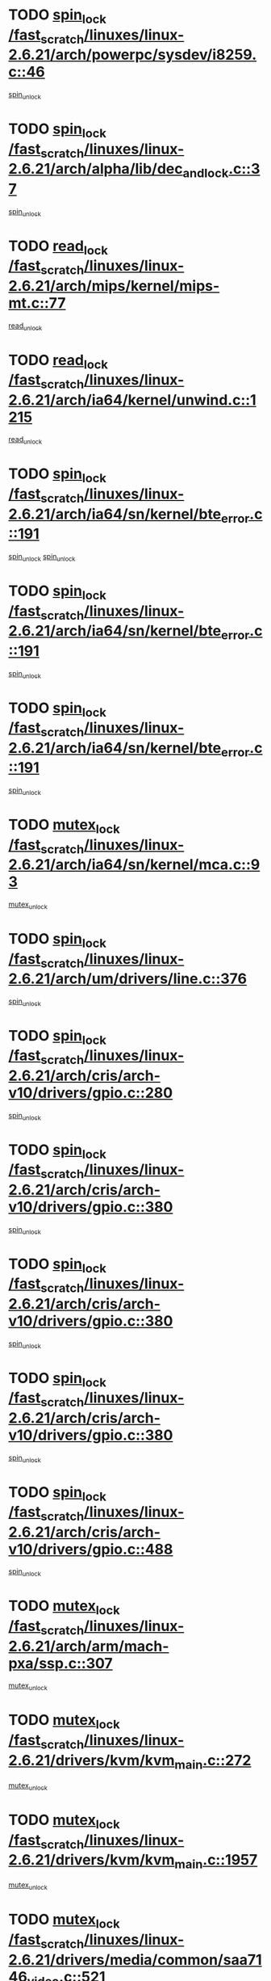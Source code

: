 * TODO [[view:/fast_scratch/linuxes/linux-2.6.21/arch/powerpc/sysdev/i8259.c::face=ovl-face1::linb=46::colb=12::cole=23][spin_lock /fast_scratch/linuxes/linux-2.6.21/arch/powerpc/sysdev/i8259.c::46]]
[[view:/fast_scratch/linuxes/linux-2.6.21/arch/powerpc/sysdev/i8259.c::face=ovl-face2::linb=79::colb=1::cole=7][spin_unlock]]
* TODO [[view:/fast_scratch/linuxes/linux-2.6.21/arch/alpha/lib/dec_and_lock.c::face=ovl-face1::linb=37::colb=11::cole=15][spin_lock /fast_scratch/linuxes/linux-2.6.21/arch/alpha/lib/dec_and_lock.c::37]]
[[view:/fast_scratch/linuxes/linux-2.6.21/arch/alpha/lib/dec_and_lock.c::face=ovl-face2::linb=39::colb=2::cole=8][spin_unlock]]
* TODO [[view:/fast_scratch/linuxes/linux-2.6.21/arch/mips/kernel/mips-mt.c::face=ovl-face1::linb=77::colb=11::cole=25][read_lock /fast_scratch/linuxes/linux-2.6.21/arch/mips/kernel/mips-mt.c::77]]
[[view:/fast_scratch/linuxes/linux-2.6.21/arch/mips/kernel/mips-mt.c::face=ovl-face2::linb=125::colb=1::cole=7][read_unlock]]
* TODO [[view:/fast_scratch/linuxes/linux-2.6.21/arch/ia64/kernel/unwind.c::face=ovl-face1::linb=1215::colb=11::cole=24][read_lock /fast_scratch/linuxes/linux-2.6.21/arch/ia64/kernel/unwind.c::1215]]
[[view:/fast_scratch/linuxes/linux-2.6.21/arch/ia64/kernel/unwind.c::face=ovl-face2::linb=1218::colb=2::cole=8][read_unlock]]
* TODO [[view:/fast_scratch/linuxes/linux-2.6.21/arch/ia64/sn/kernel/bte_error.c::face=ovl-face1::linb=191::colb=12::cole=44][spin_lock /fast_scratch/linuxes/linux-2.6.21/arch/ia64/sn/kernel/bte_error.c::191]]
[[view:/fast_scratch/linuxes/linux-2.6.21/arch/ia64/sn/kernel/bte_error.c::face=ovl-face2::linb=200::colb=3::cole=9][spin_unlock]]
[[view:/fast_scratch/linuxes/linux-2.6.21/arch/ia64/sn/kernel/bte_error.c::face=ovl-face2::linb=205::colb=3::cole=9][spin_unlock]]
* TODO [[view:/fast_scratch/linuxes/linux-2.6.21/arch/ia64/sn/kernel/bte_error.c::face=ovl-face1::linb=191::colb=12::cole=44][spin_lock /fast_scratch/linuxes/linux-2.6.21/arch/ia64/sn/kernel/bte_error.c::191]]
[[view:/fast_scratch/linuxes/linux-2.6.21/arch/ia64/sn/kernel/bte_error.c::face=ovl-face2::linb=200::colb=3::cole=9][spin_unlock]]
* TODO [[view:/fast_scratch/linuxes/linux-2.6.21/arch/ia64/sn/kernel/bte_error.c::face=ovl-face1::linb=191::colb=12::cole=44][spin_lock /fast_scratch/linuxes/linux-2.6.21/arch/ia64/sn/kernel/bte_error.c::191]]
[[view:/fast_scratch/linuxes/linux-2.6.21/arch/ia64/sn/kernel/bte_error.c::face=ovl-face2::linb=205::colb=3::cole=9][spin_unlock]]
* TODO [[view:/fast_scratch/linuxes/linux-2.6.21/arch/ia64/sn/kernel/mca.c::face=ovl-face1::linb=93::colb=12::cole=29][mutex_lock /fast_scratch/linuxes/linux-2.6.21/arch/ia64/sn/kernel/mca.c::93]]
[[view:/fast_scratch/linuxes/linux-2.6.21/arch/ia64/sn/kernel/mca.c::face=ovl-face2::linb=103::colb=3::cole=9][mutex_unlock]]
* TODO [[view:/fast_scratch/linuxes/linux-2.6.21/arch/um/drivers/line.c::face=ovl-face1::linb=376::colb=11::cole=22][spin_lock /fast_scratch/linuxes/linux-2.6.21/arch/um/drivers/line.c::376]]
[[view:/fast_scratch/linuxes/linux-2.6.21/arch/um/drivers/line.c::face=ovl-face2::linb=379::colb=2::cole=8][spin_unlock]]
* TODO [[view:/fast_scratch/linuxes/linux-2.6.21/arch/cris/arch-v10/drivers/gpio.c::face=ovl-face1::linb=280::colb=11::cole=21][spin_lock /fast_scratch/linuxes/linux-2.6.21/arch/cris/arch-v10/drivers/gpio.c::280]]
[[view:/fast_scratch/linuxes/linux-2.6.21/arch/cris/arch-v10/drivers/gpio.c::face=ovl-face2::linb=301::colb=2::cole=8][spin_unlock]]
* TODO [[view:/fast_scratch/linuxes/linux-2.6.21/arch/cris/arch-v10/drivers/gpio.c::face=ovl-face1::linb=380::colb=11::cole=21][spin_lock /fast_scratch/linuxes/linux-2.6.21/arch/cris/arch-v10/drivers/gpio.c::380]]
[[view:/fast_scratch/linuxes/linux-2.6.21/arch/cris/arch-v10/drivers/gpio.c::face=ovl-face2::linb=384::colb=2::cole=8][spin_unlock]]
* TODO [[view:/fast_scratch/linuxes/linux-2.6.21/arch/cris/arch-v10/drivers/gpio.c::face=ovl-face1::linb=380::colb=11::cole=21][spin_lock /fast_scratch/linuxes/linux-2.6.21/arch/cris/arch-v10/drivers/gpio.c::380]]
[[view:/fast_scratch/linuxes/linux-2.6.21/arch/cris/arch-v10/drivers/gpio.c::face=ovl-face2::linb=388::colb=2::cole=8][spin_unlock]]
* TODO [[view:/fast_scratch/linuxes/linux-2.6.21/arch/cris/arch-v10/drivers/gpio.c::face=ovl-face1::linb=380::colb=11::cole=21][spin_lock /fast_scratch/linuxes/linux-2.6.21/arch/cris/arch-v10/drivers/gpio.c::380]]
[[view:/fast_scratch/linuxes/linux-2.6.21/arch/cris/arch-v10/drivers/gpio.c::face=ovl-face2::linb=395::colb=2::cole=8][spin_unlock]]
* TODO [[view:/fast_scratch/linuxes/linux-2.6.21/arch/cris/arch-v10/drivers/gpio.c::face=ovl-face1::linb=488::colb=11::cole=21][spin_lock /fast_scratch/linuxes/linux-2.6.21/arch/cris/arch-v10/drivers/gpio.c::488]]
[[view:/fast_scratch/linuxes/linux-2.6.21/arch/cris/arch-v10/drivers/gpio.c::face=ovl-face2::linb=509::colb=3::cole=9][spin_unlock]]
* TODO [[view:/fast_scratch/linuxes/linux-2.6.21/arch/arm/mach-pxa/ssp.c::face=ovl-face1::linb=307::colb=12::cole=18][mutex_lock /fast_scratch/linuxes/linux-2.6.21/arch/arm/mach-pxa/ssp.c::307]]
[[view:/fast_scratch/linuxes/linux-2.6.21/arch/arm/mach-pxa/ssp.c::face=ovl-face2::linb=312::colb=2::cole=8][mutex_unlock]]
* TODO [[view:/fast_scratch/linuxes/linux-2.6.21/drivers/kvm/kvm_main.c::face=ovl-face1::linb=272::colb=12::cole=24][mutex_lock /fast_scratch/linuxes/linux-2.6.21/drivers/kvm/kvm_main.c::272]]
[[view:/fast_scratch/linuxes/linux-2.6.21/drivers/kvm/kvm_main.c::face=ovl-face2::linb=278::colb=1::cole=7][mutex_unlock]]
* TODO [[view:/fast_scratch/linuxes/linux-2.6.21/drivers/kvm/kvm_main.c::face=ovl-face1::linb=1957::colb=12::cole=24][mutex_lock /fast_scratch/linuxes/linux-2.6.21/drivers/kvm/kvm_main.c::1957]]
[[view:/fast_scratch/linuxes/linux-2.6.21/drivers/kvm/kvm_main.c::face=ovl-face2::linb=1989::colb=1::cole=7][mutex_unlock]]
* TODO [[view:/fast_scratch/linuxes/linux-2.6.21/drivers/media/common/saa7146_video.c::face=ovl-face1::linb=521::colb=12::cole=22][mutex_lock /fast_scratch/linuxes/linux-2.6.21/drivers/media/common/saa7146_video.c::521]]
[[view:/fast_scratch/linuxes/linux-2.6.21/drivers/media/common/saa7146_video.c::face=ovl-face2::linb=579::colb=2::cole=8][mutex_unlock]]
* TODO [[view:/fast_scratch/linuxes/linux-2.6.21/drivers/media/video/pvrusb2/pvrusb2-ioread.c::face=ovl-face1::linb=208::colb=12::cole=22][mutex_lock /fast_scratch/linuxes/linux-2.6.21/drivers/media/video/pvrusb2/pvrusb2-ioread.c::208]]
[[view:/fast_scratch/linuxes/linux-2.6.21/drivers/media/video/pvrusb2/pvrusb2-ioread.c::face=ovl-face2::linb=226::colb=16::cole=22][mutex_unlock]]
* TODO [[view:/fast_scratch/linuxes/linux-2.6.21/drivers/media/video/cafe_ccic.c::face=ovl-face1::linb=2065::colb=12::cole=25][mutex_lock /fast_scratch/linuxes/linux-2.6.21/drivers/media/video/cafe_ccic.c::2065]]
[[view:/fast_scratch/linuxes/linux-2.6.21/drivers/media/video/cafe_ccic.c::face=ovl-face2::linb=2137::colb=1::cole=7][mutex_unlock]]
* TODO [[view:/fast_scratch/linuxes/linux-2.6.21/drivers/media/video/cafe_ccic.c::face=ovl-face1::linb=2106::colb=12::cole=25][mutex_lock /fast_scratch/linuxes/linux-2.6.21/drivers/media/video/cafe_ccic.c::2106]]
[[view:/fast_scratch/linuxes/linux-2.6.21/drivers/media/video/cafe_ccic.c::face=ovl-face2::linb=2137::colb=1::cole=7][mutex_unlock]]
* TODO [[view:/fast_scratch/linuxes/linux-2.6.21/drivers/media/video/cpia.c::face=ovl-face1::linb=1658::colb=13::cole=29][mutex_lock /fast_scratch/linuxes/linux-2.6.21/drivers/media/video/cpia.c::1658]]
[[view:/fast_scratch/linuxes/linux-2.6.21/drivers/media/video/cpia.c::face=ovl-face2::linb=1759::colb=1::cole=7][mutex_unlock]]
* TODO [[view:/fast_scratch/linuxes/linux-2.6.21/drivers/block/nbd.c::face=ovl-face1::linb=484::colb=12::cole=25][spin_lock /fast_scratch/linuxes/linux-2.6.21/drivers/block/nbd.c::484]]
[[view:/fast_scratch/linuxes/linux-2.6.21/drivers/block/nbd.c::face=ovl-face2::linb=486::colb=1::cole=7][spin_lock_irq]]
* TODO [[view:/fast_scratch/linuxes/linux-2.6.21/drivers/mtd/chips/cfi_cmdset_0002.c::face=ovl-face1::linb=511::colb=13::cole=24][spin_lock /fast_scratch/linuxes/linux-2.6.21/drivers/mtd/chips/cfi_cmdset_0002.c::511]]
[[view:/fast_scratch/linuxes/linux-2.6.21/drivers/mtd/chips/cfi_cmdset_0002.c::face=ovl-face2::linb=519::colb=2::cole=8][spin_unlock]]
* TODO [[view:/fast_scratch/linuxes/linux-2.6.21/drivers/mtd/chips/cfi_cmdset_0002.c::face=ovl-face1::linb=511::colb=13::cole=24][spin_lock /fast_scratch/linuxes/linux-2.6.21/drivers/mtd/chips/cfi_cmdset_0002.c::511]]
[[view:/fast_scratch/linuxes/linux-2.6.21/drivers/mtd/chips/cfi_cmdset_0002.c::face=ovl-face2::linb=519::colb=2::cole=8][spin_unlock]]
[[view:/fast_scratch/linuxes/linux-2.6.21/drivers/mtd/chips/cfi_cmdset_0002.c::face=ovl-face2::linb=558::colb=4::cole=10][spin_unlock]]
* TODO [[view:/fast_scratch/linuxes/linux-2.6.21/drivers/mtd/chips/cfi_cmdset_0002.c::face=ovl-face1::linb=511::colb=13::cole=24][spin_lock /fast_scratch/linuxes/linux-2.6.21/drivers/mtd/chips/cfi_cmdset_0002.c::511]]
[[view:/fast_scratch/linuxes/linux-2.6.21/drivers/mtd/chips/cfi_cmdset_0002.c::face=ovl-face2::linb=519::colb=2::cole=8][spin_unlock]]
[[view:/fast_scratch/linuxes/linux-2.6.21/drivers/mtd/chips/cfi_cmdset_0002.c::face=ovl-face2::linb=558::colb=4::cole=10][spin_unlock]]
[[view:/fast_scratch/linuxes/linux-2.6.21/drivers/mtd/chips/cfi_cmdset_0002.c::face=ovl-face2::linb=568::colb=2::cole=8][spin_unlock]]
* TODO [[view:/fast_scratch/linuxes/linux-2.6.21/drivers/mtd/chips/cfi_cmdset_0002.c::face=ovl-face1::linb=511::colb=13::cole=24][spin_lock /fast_scratch/linuxes/linux-2.6.21/drivers/mtd/chips/cfi_cmdset_0002.c::511]]
[[view:/fast_scratch/linuxes/linux-2.6.21/drivers/mtd/chips/cfi_cmdset_0002.c::face=ovl-face2::linb=519::colb=2::cole=8][spin_unlock]]
[[view:/fast_scratch/linuxes/linux-2.6.21/drivers/mtd/chips/cfi_cmdset_0002.c::face=ovl-face2::linb=558::colb=4::cole=10][spin_unlock]]
[[view:/fast_scratch/linuxes/linux-2.6.21/drivers/mtd/chips/cfi_cmdset_0002.c::face=ovl-face2::linb=568::colb=2::cole=8][spin_unlock]]
[[view:/fast_scratch/linuxes/linux-2.6.21/drivers/mtd/chips/cfi_cmdset_0002.c::face=ovl-face2::linb=576::colb=2::cole=8][spin_unlock]]
* TODO [[view:/fast_scratch/linuxes/linux-2.6.21/drivers/mtd/chips/cfi_cmdset_0002.c::face=ovl-face1::linb=511::colb=13::cole=24][spin_lock /fast_scratch/linuxes/linux-2.6.21/drivers/mtd/chips/cfi_cmdset_0002.c::511]]
[[view:/fast_scratch/linuxes/linux-2.6.21/drivers/mtd/chips/cfi_cmdset_0002.c::face=ovl-face2::linb=519::colb=2::cole=8][spin_unlock]]
[[view:/fast_scratch/linuxes/linux-2.6.21/drivers/mtd/chips/cfi_cmdset_0002.c::face=ovl-face2::linb=558::colb=4::cole=10][spin_unlock]]
[[view:/fast_scratch/linuxes/linux-2.6.21/drivers/mtd/chips/cfi_cmdset_0002.c::face=ovl-face2::linb=568::colb=2::cole=8][spin_unlock]]
[[view:/fast_scratch/linuxes/linux-2.6.21/drivers/mtd/chips/cfi_cmdset_0002.c::face=ovl-face2::linb=576::colb=2::cole=8][spin_unlock]]
[[view:/fast_scratch/linuxes/linux-2.6.21/drivers/mtd/chips/cfi_cmdset_0002.c::face=ovl-face2::linb=581::colb=3::cole=9][spin_unlock]]
* TODO [[view:/fast_scratch/linuxes/linux-2.6.21/drivers/mtd/chips/cfi_cmdset_0002.c::face=ovl-face1::linb=511::colb=13::cole=24][spin_lock /fast_scratch/linuxes/linux-2.6.21/drivers/mtd/chips/cfi_cmdset_0002.c::511]]
[[view:/fast_scratch/linuxes/linux-2.6.21/drivers/mtd/chips/cfi_cmdset_0002.c::face=ovl-face2::linb=519::colb=2::cole=8][spin_unlock]]
[[view:/fast_scratch/linuxes/linux-2.6.21/drivers/mtd/chips/cfi_cmdset_0002.c::face=ovl-face2::linb=558::colb=4::cole=10][spin_unlock]]
[[view:/fast_scratch/linuxes/linux-2.6.21/drivers/mtd/chips/cfi_cmdset_0002.c::face=ovl-face2::linb=568::colb=2::cole=8][spin_unlock]]
[[view:/fast_scratch/linuxes/linux-2.6.21/drivers/mtd/chips/cfi_cmdset_0002.c::face=ovl-face2::linb=581::colb=3::cole=9][spin_unlock]]
* TODO [[view:/fast_scratch/linuxes/linux-2.6.21/drivers/mtd/chips/cfi_cmdset_0002.c::face=ovl-face1::linb=511::colb=13::cole=24][spin_lock /fast_scratch/linuxes/linux-2.6.21/drivers/mtd/chips/cfi_cmdset_0002.c::511]]
[[view:/fast_scratch/linuxes/linux-2.6.21/drivers/mtd/chips/cfi_cmdset_0002.c::face=ovl-face2::linb=519::colb=2::cole=8][spin_unlock]]
[[view:/fast_scratch/linuxes/linux-2.6.21/drivers/mtd/chips/cfi_cmdset_0002.c::face=ovl-face2::linb=558::colb=4::cole=10][spin_unlock]]
[[view:/fast_scratch/linuxes/linux-2.6.21/drivers/mtd/chips/cfi_cmdset_0002.c::face=ovl-face2::linb=576::colb=2::cole=8][spin_unlock]]
* TODO [[view:/fast_scratch/linuxes/linux-2.6.21/drivers/mtd/chips/cfi_cmdset_0002.c::face=ovl-face1::linb=511::colb=13::cole=24][spin_lock /fast_scratch/linuxes/linux-2.6.21/drivers/mtd/chips/cfi_cmdset_0002.c::511]]
[[view:/fast_scratch/linuxes/linux-2.6.21/drivers/mtd/chips/cfi_cmdset_0002.c::face=ovl-face2::linb=519::colb=2::cole=8][spin_unlock]]
[[view:/fast_scratch/linuxes/linux-2.6.21/drivers/mtd/chips/cfi_cmdset_0002.c::face=ovl-face2::linb=558::colb=4::cole=10][spin_unlock]]
[[view:/fast_scratch/linuxes/linux-2.6.21/drivers/mtd/chips/cfi_cmdset_0002.c::face=ovl-face2::linb=576::colb=2::cole=8][spin_unlock]]
[[view:/fast_scratch/linuxes/linux-2.6.21/drivers/mtd/chips/cfi_cmdset_0002.c::face=ovl-face2::linb=581::colb=3::cole=9][spin_unlock]]
* TODO [[view:/fast_scratch/linuxes/linux-2.6.21/drivers/mtd/chips/cfi_cmdset_0002.c::face=ovl-face1::linb=511::colb=13::cole=24][spin_lock /fast_scratch/linuxes/linux-2.6.21/drivers/mtd/chips/cfi_cmdset_0002.c::511]]
[[view:/fast_scratch/linuxes/linux-2.6.21/drivers/mtd/chips/cfi_cmdset_0002.c::face=ovl-face2::linb=519::colb=2::cole=8][spin_unlock]]
[[view:/fast_scratch/linuxes/linux-2.6.21/drivers/mtd/chips/cfi_cmdset_0002.c::face=ovl-face2::linb=558::colb=4::cole=10][spin_unlock]]
[[view:/fast_scratch/linuxes/linux-2.6.21/drivers/mtd/chips/cfi_cmdset_0002.c::face=ovl-face2::linb=581::colb=3::cole=9][spin_unlock]]
* TODO [[view:/fast_scratch/linuxes/linux-2.6.21/drivers/mtd/chips/cfi_cmdset_0002.c::face=ovl-face1::linb=511::colb=13::cole=24][spin_lock /fast_scratch/linuxes/linux-2.6.21/drivers/mtd/chips/cfi_cmdset_0002.c::511]]
[[view:/fast_scratch/linuxes/linux-2.6.21/drivers/mtd/chips/cfi_cmdset_0002.c::face=ovl-face2::linb=519::colb=2::cole=8][spin_unlock]]
[[view:/fast_scratch/linuxes/linux-2.6.21/drivers/mtd/chips/cfi_cmdset_0002.c::face=ovl-face2::linb=568::colb=2::cole=8][spin_unlock]]
* TODO [[view:/fast_scratch/linuxes/linux-2.6.21/drivers/mtd/chips/cfi_cmdset_0002.c::face=ovl-face1::linb=511::colb=13::cole=24][spin_lock /fast_scratch/linuxes/linux-2.6.21/drivers/mtd/chips/cfi_cmdset_0002.c::511]]
[[view:/fast_scratch/linuxes/linux-2.6.21/drivers/mtd/chips/cfi_cmdset_0002.c::face=ovl-face2::linb=519::colb=2::cole=8][spin_unlock]]
[[view:/fast_scratch/linuxes/linux-2.6.21/drivers/mtd/chips/cfi_cmdset_0002.c::face=ovl-face2::linb=568::colb=2::cole=8][spin_unlock]]
[[view:/fast_scratch/linuxes/linux-2.6.21/drivers/mtd/chips/cfi_cmdset_0002.c::face=ovl-face2::linb=576::colb=2::cole=8][spin_unlock]]
* TODO [[view:/fast_scratch/linuxes/linux-2.6.21/drivers/mtd/chips/cfi_cmdset_0002.c::face=ovl-face1::linb=511::colb=13::cole=24][spin_lock /fast_scratch/linuxes/linux-2.6.21/drivers/mtd/chips/cfi_cmdset_0002.c::511]]
[[view:/fast_scratch/linuxes/linux-2.6.21/drivers/mtd/chips/cfi_cmdset_0002.c::face=ovl-face2::linb=519::colb=2::cole=8][spin_unlock]]
[[view:/fast_scratch/linuxes/linux-2.6.21/drivers/mtd/chips/cfi_cmdset_0002.c::face=ovl-face2::linb=568::colb=2::cole=8][spin_unlock]]
[[view:/fast_scratch/linuxes/linux-2.6.21/drivers/mtd/chips/cfi_cmdset_0002.c::face=ovl-face2::linb=576::colb=2::cole=8][spin_unlock]]
[[view:/fast_scratch/linuxes/linux-2.6.21/drivers/mtd/chips/cfi_cmdset_0002.c::face=ovl-face2::linb=581::colb=3::cole=9][spin_unlock]]
* TODO [[view:/fast_scratch/linuxes/linux-2.6.21/drivers/mtd/chips/cfi_cmdset_0002.c::face=ovl-face1::linb=511::colb=13::cole=24][spin_lock /fast_scratch/linuxes/linux-2.6.21/drivers/mtd/chips/cfi_cmdset_0002.c::511]]
[[view:/fast_scratch/linuxes/linux-2.6.21/drivers/mtd/chips/cfi_cmdset_0002.c::face=ovl-face2::linb=519::colb=2::cole=8][spin_unlock]]
[[view:/fast_scratch/linuxes/linux-2.6.21/drivers/mtd/chips/cfi_cmdset_0002.c::face=ovl-face2::linb=568::colb=2::cole=8][spin_unlock]]
[[view:/fast_scratch/linuxes/linux-2.6.21/drivers/mtd/chips/cfi_cmdset_0002.c::face=ovl-face2::linb=581::colb=3::cole=9][spin_unlock]]
* TODO [[view:/fast_scratch/linuxes/linux-2.6.21/drivers/mtd/chips/cfi_cmdset_0002.c::face=ovl-face1::linb=511::colb=13::cole=24][spin_lock /fast_scratch/linuxes/linux-2.6.21/drivers/mtd/chips/cfi_cmdset_0002.c::511]]
[[view:/fast_scratch/linuxes/linux-2.6.21/drivers/mtd/chips/cfi_cmdset_0002.c::face=ovl-face2::linb=519::colb=2::cole=8][spin_unlock]]
[[view:/fast_scratch/linuxes/linux-2.6.21/drivers/mtd/chips/cfi_cmdset_0002.c::face=ovl-face2::linb=576::colb=2::cole=8][spin_unlock]]
* TODO [[view:/fast_scratch/linuxes/linux-2.6.21/drivers/mtd/chips/cfi_cmdset_0002.c::face=ovl-face1::linb=511::colb=13::cole=24][spin_lock /fast_scratch/linuxes/linux-2.6.21/drivers/mtd/chips/cfi_cmdset_0002.c::511]]
[[view:/fast_scratch/linuxes/linux-2.6.21/drivers/mtd/chips/cfi_cmdset_0002.c::face=ovl-face2::linb=519::colb=2::cole=8][spin_unlock]]
[[view:/fast_scratch/linuxes/linux-2.6.21/drivers/mtd/chips/cfi_cmdset_0002.c::face=ovl-face2::linb=576::colb=2::cole=8][spin_unlock]]
[[view:/fast_scratch/linuxes/linux-2.6.21/drivers/mtd/chips/cfi_cmdset_0002.c::face=ovl-face2::linb=581::colb=3::cole=9][spin_unlock]]
* TODO [[view:/fast_scratch/linuxes/linux-2.6.21/drivers/mtd/chips/cfi_cmdset_0002.c::face=ovl-face1::linb=511::colb=13::cole=24][spin_lock /fast_scratch/linuxes/linux-2.6.21/drivers/mtd/chips/cfi_cmdset_0002.c::511]]
[[view:/fast_scratch/linuxes/linux-2.6.21/drivers/mtd/chips/cfi_cmdset_0002.c::face=ovl-face2::linb=519::colb=2::cole=8][spin_unlock]]
[[view:/fast_scratch/linuxes/linux-2.6.21/drivers/mtd/chips/cfi_cmdset_0002.c::face=ovl-face2::linb=581::colb=3::cole=9][spin_unlock]]
* TODO [[view:/fast_scratch/linuxes/linux-2.6.21/drivers/mtd/chips/cfi_cmdset_0002.c::face=ovl-face1::linb=511::colb=13::cole=24][spin_lock /fast_scratch/linuxes/linux-2.6.21/drivers/mtd/chips/cfi_cmdset_0002.c::511]]
[[view:/fast_scratch/linuxes/linux-2.6.21/drivers/mtd/chips/cfi_cmdset_0002.c::face=ovl-face2::linb=558::colb=4::cole=10][spin_unlock]]
* TODO [[view:/fast_scratch/linuxes/linux-2.6.21/drivers/mtd/chips/cfi_cmdset_0002.c::face=ovl-face1::linb=511::colb=13::cole=24][spin_lock /fast_scratch/linuxes/linux-2.6.21/drivers/mtd/chips/cfi_cmdset_0002.c::511]]
[[view:/fast_scratch/linuxes/linux-2.6.21/drivers/mtd/chips/cfi_cmdset_0002.c::face=ovl-face2::linb=558::colb=4::cole=10][spin_unlock]]
[[view:/fast_scratch/linuxes/linux-2.6.21/drivers/mtd/chips/cfi_cmdset_0002.c::face=ovl-face2::linb=568::colb=2::cole=8][spin_unlock]]
* TODO [[view:/fast_scratch/linuxes/linux-2.6.21/drivers/mtd/chips/cfi_cmdset_0002.c::face=ovl-face1::linb=511::colb=13::cole=24][spin_lock /fast_scratch/linuxes/linux-2.6.21/drivers/mtd/chips/cfi_cmdset_0002.c::511]]
[[view:/fast_scratch/linuxes/linux-2.6.21/drivers/mtd/chips/cfi_cmdset_0002.c::face=ovl-face2::linb=558::colb=4::cole=10][spin_unlock]]
[[view:/fast_scratch/linuxes/linux-2.6.21/drivers/mtd/chips/cfi_cmdset_0002.c::face=ovl-face2::linb=568::colb=2::cole=8][spin_unlock]]
[[view:/fast_scratch/linuxes/linux-2.6.21/drivers/mtd/chips/cfi_cmdset_0002.c::face=ovl-face2::linb=576::colb=2::cole=8][spin_unlock]]
* TODO [[view:/fast_scratch/linuxes/linux-2.6.21/drivers/mtd/chips/cfi_cmdset_0002.c::face=ovl-face1::linb=511::colb=13::cole=24][spin_lock /fast_scratch/linuxes/linux-2.6.21/drivers/mtd/chips/cfi_cmdset_0002.c::511]]
[[view:/fast_scratch/linuxes/linux-2.6.21/drivers/mtd/chips/cfi_cmdset_0002.c::face=ovl-face2::linb=558::colb=4::cole=10][spin_unlock]]
[[view:/fast_scratch/linuxes/linux-2.6.21/drivers/mtd/chips/cfi_cmdset_0002.c::face=ovl-face2::linb=568::colb=2::cole=8][spin_unlock]]
[[view:/fast_scratch/linuxes/linux-2.6.21/drivers/mtd/chips/cfi_cmdset_0002.c::face=ovl-face2::linb=576::colb=2::cole=8][spin_unlock]]
[[view:/fast_scratch/linuxes/linux-2.6.21/drivers/mtd/chips/cfi_cmdset_0002.c::face=ovl-face2::linb=581::colb=3::cole=9][spin_unlock]]
* TODO [[view:/fast_scratch/linuxes/linux-2.6.21/drivers/mtd/chips/cfi_cmdset_0002.c::face=ovl-face1::linb=511::colb=13::cole=24][spin_lock /fast_scratch/linuxes/linux-2.6.21/drivers/mtd/chips/cfi_cmdset_0002.c::511]]
[[view:/fast_scratch/linuxes/linux-2.6.21/drivers/mtd/chips/cfi_cmdset_0002.c::face=ovl-face2::linb=558::colb=4::cole=10][spin_unlock]]
[[view:/fast_scratch/linuxes/linux-2.6.21/drivers/mtd/chips/cfi_cmdset_0002.c::face=ovl-face2::linb=568::colb=2::cole=8][spin_unlock]]
[[view:/fast_scratch/linuxes/linux-2.6.21/drivers/mtd/chips/cfi_cmdset_0002.c::face=ovl-face2::linb=581::colb=3::cole=9][spin_unlock]]
* TODO [[view:/fast_scratch/linuxes/linux-2.6.21/drivers/mtd/chips/cfi_cmdset_0002.c::face=ovl-face1::linb=511::colb=13::cole=24][spin_lock /fast_scratch/linuxes/linux-2.6.21/drivers/mtd/chips/cfi_cmdset_0002.c::511]]
[[view:/fast_scratch/linuxes/linux-2.6.21/drivers/mtd/chips/cfi_cmdset_0002.c::face=ovl-face2::linb=558::colb=4::cole=10][spin_unlock]]
[[view:/fast_scratch/linuxes/linux-2.6.21/drivers/mtd/chips/cfi_cmdset_0002.c::face=ovl-face2::linb=576::colb=2::cole=8][spin_unlock]]
* TODO [[view:/fast_scratch/linuxes/linux-2.6.21/drivers/mtd/chips/cfi_cmdset_0002.c::face=ovl-face1::linb=511::colb=13::cole=24][spin_lock /fast_scratch/linuxes/linux-2.6.21/drivers/mtd/chips/cfi_cmdset_0002.c::511]]
[[view:/fast_scratch/linuxes/linux-2.6.21/drivers/mtd/chips/cfi_cmdset_0002.c::face=ovl-face2::linb=558::colb=4::cole=10][spin_unlock]]
[[view:/fast_scratch/linuxes/linux-2.6.21/drivers/mtd/chips/cfi_cmdset_0002.c::face=ovl-face2::linb=576::colb=2::cole=8][spin_unlock]]
[[view:/fast_scratch/linuxes/linux-2.6.21/drivers/mtd/chips/cfi_cmdset_0002.c::face=ovl-face2::linb=581::colb=3::cole=9][spin_unlock]]
* TODO [[view:/fast_scratch/linuxes/linux-2.6.21/drivers/mtd/chips/cfi_cmdset_0002.c::face=ovl-face1::linb=511::colb=13::cole=24][spin_lock /fast_scratch/linuxes/linux-2.6.21/drivers/mtd/chips/cfi_cmdset_0002.c::511]]
[[view:/fast_scratch/linuxes/linux-2.6.21/drivers/mtd/chips/cfi_cmdset_0002.c::face=ovl-face2::linb=558::colb=4::cole=10][spin_unlock]]
[[view:/fast_scratch/linuxes/linux-2.6.21/drivers/mtd/chips/cfi_cmdset_0002.c::face=ovl-face2::linb=581::colb=3::cole=9][spin_unlock]]
* TODO [[view:/fast_scratch/linuxes/linux-2.6.21/drivers/mtd/chips/cfi_cmdset_0002.c::face=ovl-face1::linb=511::colb=13::cole=24][spin_lock /fast_scratch/linuxes/linux-2.6.21/drivers/mtd/chips/cfi_cmdset_0002.c::511]]
[[view:/fast_scratch/linuxes/linux-2.6.21/drivers/mtd/chips/cfi_cmdset_0002.c::face=ovl-face2::linb=568::colb=2::cole=8][spin_unlock]]
* TODO [[view:/fast_scratch/linuxes/linux-2.6.21/drivers/mtd/chips/cfi_cmdset_0002.c::face=ovl-face1::linb=511::colb=13::cole=24][spin_lock /fast_scratch/linuxes/linux-2.6.21/drivers/mtd/chips/cfi_cmdset_0002.c::511]]
[[view:/fast_scratch/linuxes/linux-2.6.21/drivers/mtd/chips/cfi_cmdset_0002.c::face=ovl-face2::linb=568::colb=2::cole=8][spin_unlock]]
[[view:/fast_scratch/linuxes/linux-2.6.21/drivers/mtd/chips/cfi_cmdset_0002.c::face=ovl-face2::linb=576::colb=2::cole=8][spin_unlock]]
* TODO [[view:/fast_scratch/linuxes/linux-2.6.21/drivers/mtd/chips/cfi_cmdset_0002.c::face=ovl-face1::linb=511::colb=13::cole=24][spin_lock /fast_scratch/linuxes/linux-2.6.21/drivers/mtd/chips/cfi_cmdset_0002.c::511]]
[[view:/fast_scratch/linuxes/linux-2.6.21/drivers/mtd/chips/cfi_cmdset_0002.c::face=ovl-face2::linb=568::colb=2::cole=8][spin_unlock]]
[[view:/fast_scratch/linuxes/linux-2.6.21/drivers/mtd/chips/cfi_cmdset_0002.c::face=ovl-face2::linb=576::colb=2::cole=8][spin_unlock]]
[[view:/fast_scratch/linuxes/linux-2.6.21/drivers/mtd/chips/cfi_cmdset_0002.c::face=ovl-face2::linb=581::colb=3::cole=9][spin_unlock]]
* TODO [[view:/fast_scratch/linuxes/linux-2.6.21/drivers/mtd/chips/cfi_cmdset_0002.c::face=ovl-face1::linb=511::colb=13::cole=24][spin_lock /fast_scratch/linuxes/linux-2.6.21/drivers/mtd/chips/cfi_cmdset_0002.c::511]]
[[view:/fast_scratch/linuxes/linux-2.6.21/drivers/mtd/chips/cfi_cmdset_0002.c::face=ovl-face2::linb=568::colb=2::cole=8][spin_unlock]]
[[view:/fast_scratch/linuxes/linux-2.6.21/drivers/mtd/chips/cfi_cmdset_0002.c::face=ovl-face2::linb=581::colb=3::cole=9][spin_unlock]]
* TODO [[view:/fast_scratch/linuxes/linux-2.6.21/drivers/mtd/chips/cfi_cmdset_0002.c::face=ovl-face1::linb=511::colb=13::cole=24][spin_lock /fast_scratch/linuxes/linux-2.6.21/drivers/mtd/chips/cfi_cmdset_0002.c::511]]
[[view:/fast_scratch/linuxes/linux-2.6.21/drivers/mtd/chips/cfi_cmdset_0002.c::face=ovl-face2::linb=576::colb=2::cole=8][spin_unlock]]
* TODO [[view:/fast_scratch/linuxes/linux-2.6.21/drivers/mtd/chips/cfi_cmdset_0002.c::face=ovl-face1::linb=511::colb=13::cole=24][spin_lock /fast_scratch/linuxes/linux-2.6.21/drivers/mtd/chips/cfi_cmdset_0002.c::511]]
[[view:/fast_scratch/linuxes/linux-2.6.21/drivers/mtd/chips/cfi_cmdset_0002.c::face=ovl-face2::linb=576::colb=2::cole=8][spin_unlock]]
[[view:/fast_scratch/linuxes/linux-2.6.21/drivers/mtd/chips/cfi_cmdset_0002.c::face=ovl-face2::linb=581::colb=3::cole=9][spin_unlock]]
* TODO [[view:/fast_scratch/linuxes/linux-2.6.21/drivers/mtd/chips/cfi_cmdset_0002.c::face=ovl-face1::linb=511::colb=13::cole=24][spin_lock /fast_scratch/linuxes/linux-2.6.21/drivers/mtd/chips/cfi_cmdset_0002.c::511]]
[[view:/fast_scratch/linuxes/linux-2.6.21/drivers/mtd/chips/cfi_cmdset_0002.c::face=ovl-face2::linb=581::colb=3::cole=9][spin_unlock]]
* TODO [[view:/fast_scratch/linuxes/linux-2.6.21/drivers/mtd/chips/cfi_cmdset_0002.c::face=ovl-face1::linb=563::colb=13::cole=24][spin_lock /fast_scratch/linuxes/linux-2.6.21/drivers/mtd/chips/cfi_cmdset_0002.c::563]]
[[view:/fast_scratch/linuxes/linux-2.6.21/drivers/mtd/chips/cfi_cmdset_0002.c::face=ovl-face2::linb=558::colb=4::cole=10][spin_unlock]]
* TODO [[view:/fast_scratch/linuxes/linux-2.6.21/drivers/mtd/chips/cfi_cmdset_0002.c::face=ovl-face1::linb=563::colb=13::cole=24][spin_lock /fast_scratch/linuxes/linux-2.6.21/drivers/mtd/chips/cfi_cmdset_0002.c::563]]
[[view:/fast_scratch/linuxes/linux-2.6.21/drivers/mtd/chips/cfi_cmdset_0002.c::face=ovl-face2::linb=558::colb=4::cole=10][spin_unlock]]
[[view:/fast_scratch/linuxes/linux-2.6.21/drivers/mtd/chips/cfi_cmdset_0002.c::face=ovl-face2::linb=568::colb=2::cole=8][spin_unlock]]
* TODO [[view:/fast_scratch/linuxes/linux-2.6.21/drivers/mtd/chips/cfi_cmdset_0002.c::face=ovl-face1::linb=563::colb=13::cole=24][spin_lock /fast_scratch/linuxes/linux-2.6.21/drivers/mtd/chips/cfi_cmdset_0002.c::563]]
[[view:/fast_scratch/linuxes/linux-2.6.21/drivers/mtd/chips/cfi_cmdset_0002.c::face=ovl-face2::linb=568::colb=2::cole=8][spin_unlock]]
* TODO [[view:/fast_scratch/linuxes/linux-2.6.21/drivers/mtd/chips/cfi_cmdset_0002.c::face=ovl-face1::linb=590::colb=12::cole=23][spin_lock /fast_scratch/linuxes/linux-2.6.21/drivers/mtd/chips/cfi_cmdset_0002.c::590]]
[[view:/fast_scratch/linuxes/linux-2.6.21/drivers/mtd/chips/cfi_cmdset_0002.c::face=ovl-face2::linb=519::colb=2::cole=8][spin_unlock]]
[[view:/fast_scratch/linuxes/linux-2.6.21/drivers/mtd/chips/cfi_cmdset_0002.c::face=ovl-face2::linb=558::colb=4::cole=10][spin_unlock]]
[[view:/fast_scratch/linuxes/linux-2.6.21/drivers/mtd/chips/cfi_cmdset_0002.c::face=ovl-face2::linb=568::colb=2::cole=8][spin_unlock]]
[[view:/fast_scratch/linuxes/linux-2.6.21/drivers/mtd/chips/cfi_cmdset_0002.c::face=ovl-face2::linb=576::colb=2::cole=8][spin_unlock]]
[[view:/fast_scratch/linuxes/linux-2.6.21/drivers/mtd/chips/cfi_cmdset_0002.c::face=ovl-face2::linb=581::colb=3::cole=9][spin_unlock]]
* TODO [[view:/fast_scratch/linuxes/linux-2.6.21/drivers/mtd/chips/cfi_cmdset_0002.c::face=ovl-face1::linb=590::colb=12::cole=23][spin_lock /fast_scratch/linuxes/linux-2.6.21/drivers/mtd/chips/cfi_cmdset_0002.c::590]]
[[view:/fast_scratch/linuxes/linux-2.6.21/drivers/mtd/chips/cfi_cmdset_0002.c::face=ovl-face2::linb=519::colb=2::cole=8][spin_unlock]]
[[view:/fast_scratch/linuxes/linux-2.6.21/drivers/mtd/chips/cfi_cmdset_0002.c::face=ovl-face2::linb=558::colb=4::cole=10][spin_unlock]]
[[view:/fast_scratch/linuxes/linux-2.6.21/drivers/mtd/chips/cfi_cmdset_0002.c::face=ovl-face2::linb=568::colb=2::cole=8][spin_unlock]]
[[view:/fast_scratch/linuxes/linux-2.6.21/drivers/mtd/chips/cfi_cmdset_0002.c::face=ovl-face2::linb=576::colb=2::cole=8][spin_unlock]]
* TODO [[view:/fast_scratch/linuxes/linux-2.6.21/drivers/mtd/chips/cfi_cmdset_0002.c::face=ovl-face1::linb=590::colb=12::cole=23][spin_lock /fast_scratch/linuxes/linux-2.6.21/drivers/mtd/chips/cfi_cmdset_0002.c::590]]
[[view:/fast_scratch/linuxes/linux-2.6.21/drivers/mtd/chips/cfi_cmdset_0002.c::face=ovl-face2::linb=519::colb=2::cole=8][spin_unlock]]
[[view:/fast_scratch/linuxes/linux-2.6.21/drivers/mtd/chips/cfi_cmdset_0002.c::face=ovl-face2::linb=558::colb=4::cole=10][spin_unlock]]
[[view:/fast_scratch/linuxes/linux-2.6.21/drivers/mtd/chips/cfi_cmdset_0002.c::face=ovl-face2::linb=568::colb=2::cole=8][spin_unlock]]
[[view:/fast_scratch/linuxes/linux-2.6.21/drivers/mtd/chips/cfi_cmdset_0002.c::face=ovl-face2::linb=581::colb=3::cole=9][spin_unlock]]
* TODO [[view:/fast_scratch/linuxes/linux-2.6.21/drivers/mtd/chips/cfi_cmdset_0002.c::face=ovl-face1::linb=590::colb=12::cole=23][spin_lock /fast_scratch/linuxes/linux-2.6.21/drivers/mtd/chips/cfi_cmdset_0002.c::590]]
[[view:/fast_scratch/linuxes/linux-2.6.21/drivers/mtd/chips/cfi_cmdset_0002.c::face=ovl-face2::linb=519::colb=2::cole=8][spin_unlock]]
[[view:/fast_scratch/linuxes/linux-2.6.21/drivers/mtd/chips/cfi_cmdset_0002.c::face=ovl-face2::linb=558::colb=4::cole=10][spin_unlock]]
[[view:/fast_scratch/linuxes/linux-2.6.21/drivers/mtd/chips/cfi_cmdset_0002.c::face=ovl-face2::linb=568::colb=2::cole=8][spin_unlock]]
* TODO [[view:/fast_scratch/linuxes/linux-2.6.21/drivers/mtd/chips/cfi_cmdset_0002.c::face=ovl-face1::linb=590::colb=12::cole=23][spin_lock /fast_scratch/linuxes/linux-2.6.21/drivers/mtd/chips/cfi_cmdset_0002.c::590]]
[[view:/fast_scratch/linuxes/linux-2.6.21/drivers/mtd/chips/cfi_cmdset_0002.c::face=ovl-face2::linb=519::colb=2::cole=8][spin_unlock]]
[[view:/fast_scratch/linuxes/linux-2.6.21/drivers/mtd/chips/cfi_cmdset_0002.c::face=ovl-face2::linb=558::colb=4::cole=10][spin_unlock]]
[[view:/fast_scratch/linuxes/linux-2.6.21/drivers/mtd/chips/cfi_cmdset_0002.c::face=ovl-face2::linb=576::colb=2::cole=8][spin_unlock]]
[[view:/fast_scratch/linuxes/linux-2.6.21/drivers/mtd/chips/cfi_cmdset_0002.c::face=ovl-face2::linb=581::colb=3::cole=9][spin_unlock]]
* TODO [[view:/fast_scratch/linuxes/linux-2.6.21/drivers/mtd/chips/cfi_cmdset_0002.c::face=ovl-face1::linb=590::colb=12::cole=23][spin_lock /fast_scratch/linuxes/linux-2.6.21/drivers/mtd/chips/cfi_cmdset_0002.c::590]]
[[view:/fast_scratch/linuxes/linux-2.6.21/drivers/mtd/chips/cfi_cmdset_0002.c::face=ovl-face2::linb=519::colb=2::cole=8][spin_unlock]]
[[view:/fast_scratch/linuxes/linux-2.6.21/drivers/mtd/chips/cfi_cmdset_0002.c::face=ovl-face2::linb=558::colb=4::cole=10][spin_unlock]]
[[view:/fast_scratch/linuxes/linux-2.6.21/drivers/mtd/chips/cfi_cmdset_0002.c::face=ovl-face2::linb=576::colb=2::cole=8][spin_unlock]]
* TODO [[view:/fast_scratch/linuxes/linux-2.6.21/drivers/mtd/chips/cfi_cmdset_0002.c::face=ovl-face1::linb=590::colb=12::cole=23][spin_lock /fast_scratch/linuxes/linux-2.6.21/drivers/mtd/chips/cfi_cmdset_0002.c::590]]
[[view:/fast_scratch/linuxes/linux-2.6.21/drivers/mtd/chips/cfi_cmdset_0002.c::face=ovl-face2::linb=519::colb=2::cole=8][spin_unlock]]
[[view:/fast_scratch/linuxes/linux-2.6.21/drivers/mtd/chips/cfi_cmdset_0002.c::face=ovl-face2::linb=558::colb=4::cole=10][spin_unlock]]
[[view:/fast_scratch/linuxes/linux-2.6.21/drivers/mtd/chips/cfi_cmdset_0002.c::face=ovl-face2::linb=581::colb=3::cole=9][spin_unlock]]
* TODO [[view:/fast_scratch/linuxes/linux-2.6.21/drivers/mtd/chips/cfi_cmdset_0002.c::face=ovl-face1::linb=590::colb=12::cole=23][spin_lock /fast_scratch/linuxes/linux-2.6.21/drivers/mtd/chips/cfi_cmdset_0002.c::590]]
[[view:/fast_scratch/linuxes/linux-2.6.21/drivers/mtd/chips/cfi_cmdset_0002.c::face=ovl-face2::linb=519::colb=2::cole=8][spin_unlock]]
[[view:/fast_scratch/linuxes/linux-2.6.21/drivers/mtd/chips/cfi_cmdset_0002.c::face=ovl-face2::linb=558::colb=4::cole=10][spin_unlock]]
* TODO [[view:/fast_scratch/linuxes/linux-2.6.21/drivers/mtd/chips/cfi_cmdset_0002.c::face=ovl-face1::linb=590::colb=12::cole=23][spin_lock /fast_scratch/linuxes/linux-2.6.21/drivers/mtd/chips/cfi_cmdset_0002.c::590]]
[[view:/fast_scratch/linuxes/linux-2.6.21/drivers/mtd/chips/cfi_cmdset_0002.c::face=ovl-face2::linb=519::colb=2::cole=8][spin_unlock]]
[[view:/fast_scratch/linuxes/linux-2.6.21/drivers/mtd/chips/cfi_cmdset_0002.c::face=ovl-face2::linb=568::colb=2::cole=8][spin_unlock]]
[[view:/fast_scratch/linuxes/linux-2.6.21/drivers/mtd/chips/cfi_cmdset_0002.c::face=ovl-face2::linb=576::colb=2::cole=8][spin_unlock]]
[[view:/fast_scratch/linuxes/linux-2.6.21/drivers/mtd/chips/cfi_cmdset_0002.c::face=ovl-face2::linb=581::colb=3::cole=9][spin_unlock]]
* TODO [[view:/fast_scratch/linuxes/linux-2.6.21/drivers/mtd/chips/cfi_cmdset_0002.c::face=ovl-face1::linb=590::colb=12::cole=23][spin_lock /fast_scratch/linuxes/linux-2.6.21/drivers/mtd/chips/cfi_cmdset_0002.c::590]]
[[view:/fast_scratch/linuxes/linux-2.6.21/drivers/mtd/chips/cfi_cmdset_0002.c::face=ovl-face2::linb=519::colb=2::cole=8][spin_unlock]]
[[view:/fast_scratch/linuxes/linux-2.6.21/drivers/mtd/chips/cfi_cmdset_0002.c::face=ovl-face2::linb=568::colb=2::cole=8][spin_unlock]]
[[view:/fast_scratch/linuxes/linux-2.6.21/drivers/mtd/chips/cfi_cmdset_0002.c::face=ovl-face2::linb=576::colb=2::cole=8][spin_unlock]]
* TODO [[view:/fast_scratch/linuxes/linux-2.6.21/drivers/mtd/chips/cfi_cmdset_0002.c::face=ovl-face1::linb=590::colb=12::cole=23][spin_lock /fast_scratch/linuxes/linux-2.6.21/drivers/mtd/chips/cfi_cmdset_0002.c::590]]
[[view:/fast_scratch/linuxes/linux-2.6.21/drivers/mtd/chips/cfi_cmdset_0002.c::face=ovl-face2::linb=519::colb=2::cole=8][spin_unlock]]
[[view:/fast_scratch/linuxes/linux-2.6.21/drivers/mtd/chips/cfi_cmdset_0002.c::face=ovl-face2::linb=568::colb=2::cole=8][spin_unlock]]
[[view:/fast_scratch/linuxes/linux-2.6.21/drivers/mtd/chips/cfi_cmdset_0002.c::face=ovl-face2::linb=581::colb=3::cole=9][spin_unlock]]
* TODO [[view:/fast_scratch/linuxes/linux-2.6.21/drivers/mtd/chips/cfi_cmdset_0002.c::face=ovl-face1::linb=590::colb=12::cole=23][spin_lock /fast_scratch/linuxes/linux-2.6.21/drivers/mtd/chips/cfi_cmdset_0002.c::590]]
[[view:/fast_scratch/linuxes/linux-2.6.21/drivers/mtd/chips/cfi_cmdset_0002.c::face=ovl-face2::linb=519::colb=2::cole=8][spin_unlock]]
[[view:/fast_scratch/linuxes/linux-2.6.21/drivers/mtd/chips/cfi_cmdset_0002.c::face=ovl-face2::linb=568::colb=2::cole=8][spin_unlock]]
* TODO [[view:/fast_scratch/linuxes/linux-2.6.21/drivers/mtd/chips/cfi_cmdset_0002.c::face=ovl-face1::linb=590::colb=12::cole=23][spin_lock /fast_scratch/linuxes/linux-2.6.21/drivers/mtd/chips/cfi_cmdset_0002.c::590]]
[[view:/fast_scratch/linuxes/linux-2.6.21/drivers/mtd/chips/cfi_cmdset_0002.c::face=ovl-face2::linb=519::colb=2::cole=8][spin_unlock]]
[[view:/fast_scratch/linuxes/linux-2.6.21/drivers/mtd/chips/cfi_cmdset_0002.c::face=ovl-face2::linb=576::colb=2::cole=8][spin_unlock]]
[[view:/fast_scratch/linuxes/linux-2.6.21/drivers/mtd/chips/cfi_cmdset_0002.c::face=ovl-face2::linb=581::colb=3::cole=9][spin_unlock]]
* TODO [[view:/fast_scratch/linuxes/linux-2.6.21/drivers/mtd/chips/cfi_cmdset_0002.c::face=ovl-face1::linb=590::colb=12::cole=23][spin_lock /fast_scratch/linuxes/linux-2.6.21/drivers/mtd/chips/cfi_cmdset_0002.c::590]]
[[view:/fast_scratch/linuxes/linux-2.6.21/drivers/mtd/chips/cfi_cmdset_0002.c::face=ovl-face2::linb=519::colb=2::cole=8][spin_unlock]]
[[view:/fast_scratch/linuxes/linux-2.6.21/drivers/mtd/chips/cfi_cmdset_0002.c::face=ovl-face2::linb=576::colb=2::cole=8][spin_unlock]]
* TODO [[view:/fast_scratch/linuxes/linux-2.6.21/drivers/mtd/chips/cfi_cmdset_0002.c::face=ovl-face1::linb=590::colb=12::cole=23][spin_lock /fast_scratch/linuxes/linux-2.6.21/drivers/mtd/chips/cfi_cmdset_0002.c::590]]
[[view:/fast_scratch/linuxes/linux-2.6.21/drivers/mtd/chips/cfi_cmdset_0002.c::face=ovl-face2::linb=519::colb=2::cole=8][spin_unlock]]
[[view:/fast_scratch/linuxes/linux-2.6.21/drivers/mtd/chips/cfi_cmdset_0002.c::face=ovl-face2::linb=581::colb=3::cole=9][spin_unlock]]
* TODO [[view:/fast_scratch/linuxes/linux-2.6.21/drivers/mtd/chips/cfi_cmdset_0002.c::face=ovl-face1::linb=590::colb=12::cole=23][spin_lock /fast_scratch/linuxes/linux-2.6.21/drivers/mtd/chips/cfi_cmdset_0002.c::590]]
[[view:/fast_scratch/linuxes/linux-2.6.21/drivers/mtd/chips/cfi_cmdset_0002.c::face=ovl-face2::linb=519::colb=2::cole=8][spin_unlock]]
* TODO [[view:/fast_scratch/linuxes/linux-2.6.21/drivers/mtd/chips/cfi_cmdset_0002.c::face=ovl-face1::linb=590::colb=12::cole=23][spin_lock /fast_scratch/linuxes/linux-2.6.21/drivers/mtd/chips/cfi_cmdset_0002.c::590]]
[[view:/fast_scratch/linuxes/linux-2.6.21/drivers/mtd/chips/cfi_cmdset_0002.c::face=ovl-face2::linb=558::colb=4::cole=10][spin_unlock]]
[[view:/fast_scratch/linuxes/linux-2.6.21/drivers/mtd/chips/cfi_cmdset_0002.c::face=ovl-face2::linb=568::colb=2::cole=8][spin_unlock]]
[[view:/fast_scratch/linuxes/linux-2.6.21/drivers/mtd/chips/cfi_cmdset_0002.c::face=ovl-face2::linb=576::colb=2::cole=8][spin_unlock]]
[[view:/fast_scratch/linuxes/linux-2.6.21/drivers/mtd/chips/cfi_cmdset_0002.c::face=ovl-face2::linb=581::colb=3::cole=9][spin_unlock]]
* TODO [[view:/fast_scratch/linuxes/linux-2.6.21/drivers/mtd/chips/cfi_cmdset_0002.c::face=ovl-face1::linb=590::colb=12::cole=23][spin_lock /fast_scratch/linuxes/linux-2.6.21/drivers/mtd/chips/cfi_cmdset_0002.c::590]]
[[view:/fast_scratch/linuxes/linux-2.6.21/drivers/mtd/chips/cfi_cmdset_0002.c::face=ovl-face2::linb=558::colb=4::cole=10][spin_unlock]]
[[view:/fast_scratch/linuxes/linux-2.6.21/drivers/mtd/chips/cfi_cmdset_0002.c::face=ovl-face2::linb=568::colb=2::cole=8][spin_unlock]]
[[view:/fast_scratch/linuxes/linux-2.6.21/drivers/mtd/chips/cfi_cmdset_0002.c::face=ovl-face2::linb=576::colb=2::cole=8][spin_unlock]]
* TODO [[view:/fast_scratch/linuxes/linux-2.6.21/drivers/mtd/chips/cfi_cmdset_0002.c::face=ovl-face1::linb=590::colb=12::cole=23][spin_lock /fast_scratch/linuxes/linux-2.6.21/drivers/mtd/chips/cfi_cmdset_0002.c::590]]
[[view:/fast_scratch/linuxes/linux-2.6.21/drivers/mtd/chips/cfi_cmdset_0002.c::face=ovl-face2::linb=558::colb=4::cole=10][spin_unlock]]
[[view:/fast_scratch/linuxes/linux-2.6.21/drivers/mtd/chips/cfi_cmdset_0002.c::face=ovl-face2::linb=568::colb=2::cole=8][spin_unlock]]
[[view:/fast_scratch/linuxes/linux-2.6.21/drivers/mtd/chips/cfi_cmdset_0002.c::face=ovl-face2::linb=581::colb=3::cole=9][spin_unlock]]
* TODO [[view:/fast_scratch/linuxes/linux-2.6.21/drivers/mtd/chips/cfi_cmdset_0002.c::face=ovl-face1::linb=590::colb=12::cole=23][spin_lock /fast_scratch/linuxes/linux-2.6.21/drivers/mtd/chips/cfi_cmdset_0002.c::590]]
[[view:/fast_scratch/linuxes/linux-2.6.21/drivers/mtd/chips/cfi_cmdset_0002.c::face=ovl-face2::linb=558::colb=4::cole=10][spin_unlock]]
[[view:/fast_scratch/linuxes/linux-2.6.21/drivers/mtd/chips/cfi_cmdset_0002.c::face=ovl-face2::linb=568::colb=2::cole=8][spin_unlock]]
* TODO [[view:/fast_scratch/linuxes/linux-2.6.21/drivers/mtd/chips/cfi_cmdset_0002.c::face=ovl-face1::linb=590::colb=12::cole=23][spin_lock /fast_scratch/linuxes/linux-2.6.21/drivers/mtd/chips/cfi_cmdset_0002.c::590]]
[[view:/fast_scratch/linuxes/linux-2.6.21/drivers/mtd/chips/cfi_cmdset_0002.c::face=ovl-face2::linb=558::colb=4::cole=10][spin_unlock]]
[[view:/fast_scratch/linuxes/linux-2.6.21/drivers/mtd/chips/cfi_cmdset_0002.c::face=ovl-face2::linb=576::colb=2::cole=8][spin_unlock]]
[[view:/fast_scratch/linuxes/linux-2.6.21/drivers/mtd/chips/cfi_cmdset_0002.c::face=ovl-face2::linb=581::colb=3::cole=9][spin_unlock]]
* TODO [[view:/fast_scratch/linuxes/linux-2.6.21/drivers/mtd/chips/cfi_cmdset_0002.c::face=ovl-face1::linb=590::colb=12::cole=23][spin_lock /fast_scratch/linuxes/linux-2.6.21/drivers/mtd/chips/cfi_cmdset_0002.c::590]]
[[view:/fast_scratch/linuxes/linux-2.6.21/drivers/mtd/chips/cfi_cmdset_0002.c::face=ovl-face2::linb=558::colb=4::cole=10][spin_unlock]]
[[view:/fast_scratch/linuxes/linux-2.6.21/drivers/mtd/chips/cfi_cmdset_0002.c::face=ovl-face2::linb=576::colb=2::cole=8][spin_unlock]]
* TODO [[view:/fast_scratch/linuxes/linux-2.6.21/drivers/mtd/chips/cfi_cmdset_0002.c::face=ovl-face1::linb=590::colb=12::cole=23][spin_lock /fast_scratch/linuxes/linux-2.6.21/drivers/mtd/chips/cfi_cmdset_0002.c::590]]
[[view:/fast_scratch/linuxes/linux-2.6.21/drivers/mtd/chips/cfi_cmdset_0002.c::face=ovl-face2::linb=558::colb=4::cole=10][spin_unlock]]
[[view:/fast_scratch/linuxes/linux-2.6.21/drivers/mtd/chips/cfi_cmdset_0002.c::face=ovl-face2::linb=581::colb=3::cole=9][spin_unlock]]
* TODO [[view:/fast_scratch/linuxes/linux-2.6.21/drivers/mtd/chips/cfi_cmdset_0002.c::face=ovl-face1::linb=590::colb=12::cole=23][spin_lock /fast_scratch/linuxes/linux-2.6.21/drivers/mtd/chips/cfi_cmdset_0002.c::590]]
[[view:/fast_scratch/linuxes/linux-2.6.21/drivers/mtd/chips/cfi_cmdset_0002.c::face=ovl-face2::linb=558::colb=4::cole=10][spin_unlock]]
* TODO [[view:/fast_scratch/linuxes/linux-2.6.21/drivers/mtd/chips/cfi_cmdset_0002.c::face=ovl-face1::linb=590::colb=12::cole=23][spin_lock /fast_scratch/linuxes/linux-2.6.21/drivers/mtd/chips/cfi_cmdset_0002.c::590]]
[[view:/fast_scratch/linuxes/linux-2.6.21/drivers/mtd/chips/cfi_cmdset_0002.c::face=ovl-face2::linb=568::colb=2::cole=8][spin_unlock]]
[[view:/fast_scratch/linuxes/linux-2.6.21/drivers/mtd/chips/cfi_cmdset_0002.c::face=ovl-face2::linb=576::colb=2::cole=8][spin_unlock]]
[[view:/fast_scratch/linuxes/linux-2.6.21/drivers/mtd/chips/cfi_cmdset_0002.c::face=ovl-face2::linb=581::colb=3::cole=9][spin_unlock]]
* TODO [[view:/fast_scratch/linuxes/linux-2.6.21/drivers/mtd/chips/cfi_cmdset_0002.c::face=ovl-face1::linb=590::colb=12::cole=23][spin_lock /fast_scratch/linuxes/linux-2.6.21/drivers/mtd/chips/cfi_cmdset_0002.c::590]]
[[view:/fast_scratch/linuxes/linux-2.6.21/drivers/mtd/chips/cfi_cmdset_0002.c::face=ovl-face2::linb=568::colb=2::cole=8][spin_unlock]]
[[view:/fast_scratch/linuxes/linux-2.6.21/drivers/mtd/chips/cfi_cmdset_0002.c::face=ovl-face2::linb=576::colb=2::cole=8][spin_unlock]]
* TODO [[view:/fast_scratch/linuxes/linux-2.6.21/drivers/mtd/chips/cfi_cmdset_0002.c::face=ovl-face1::linb=590::colb=12::cole=23][spin_lock /fast_scratch/linuxes/linux-2.6.21/drivers/mtd/chips/cfi_cmdset_0002.c::590]]
[[view:/fast_scratch/linuxes/linux-2.6.21/drivers/mtd/chips/cfi_cmdset_0002.c::face=ovl-face2::linb=568::colb=2::cole=8][spin_unlock]]
[[view:/fast_scratch/linuxes/linux-2.6.21/drivers/mtd/chips/cfi_cmdset_0002.c::face=ovl-face2::linb=581::colb=3::cole=9][spin_unlock]]
* TODO [[view:/fast_scratch/linuxes/linux-2.6.21/drivers/mtd/chips/cfi_cmdset_0002.c::face=ovl-face1::linb=590::colb=12::cole=23][spin_lock /fast_scratch/linuxes/linux-2.6.21/drivers/mtd/chips/cfi_cmdset_0002.c::590]]
[[view:/fast_scratch/linuxes/linux-2.6.21/drivers/mtd/chips/cfi_cmdset_0002.c::face=ovl-face2::linb=568::colb=2::cole=8][spin_unlock]]
* TODO [[view:/fast_scratch/linuxes/linux-2.6.21/drivers/mtd/chips/cfi_cmdset_0002.c::face=ovl-face1::linb=590::colb=12::cole=23][spin_lock /fast_scratch/linuxes/linux-2.6.21/drivers/mtd/chips/cfi_cmdset_0002.c::590]]
[[view:/fast_scratch/linuxes/linux-2.6.21/drivers/mtd/chips/cfi_cmdset_0002.c::face=ovl-face2::linb=576::colb=2::cole=8][spin_unlock]]
[[view:/fast_scratch/linuxes/linux-2.6.21/drivers/mtd/chips/cfi_cmdset_0002.c::face=ovl-face2::linb=581::colb=3::cole=9][spin_unlock]]
* TODO [[view:/fast_scratch/linuxes/linux-2.6.21/drivers/mtd/chips/cfi_cmdset_0002.c::face=ovl-face1::linb=590::colb=12::cole=23][spin_lock /fast_scratch/linuxes/linux-2.6.21/drivers/mtd/chips/cfi_cmdset_0002.c::590]]
[[view:/fast_scratch/linuxes/linux-2.6.21/drivers/mtd/chips/cfi_cmdset_0002.c::face=ovl-face2::linb=576::colb=2::cole=8][spin_unlock]]
* TODO [[view:/fast_scratch/linuxes/linux-2.6.21/drivers/mtd/chips/cfi_cmdset_0002.c::face=ovl-face1::linb=590::colb=12::cole=23][spin_lock /fast_scratch/linuxes/linux-2.6.21/drivers/mtd/chips/cfi_cmdset_0002.c::590]]
[[view:/fast_scratch/linuxes/linux-2.6.21/drivers/mtd/chips/cfi_cmdset_0002.c::face=ovl-face2::linb=581::colb=3::cole=9][spin_unlock]]
* TODO [[view:/fast_scratch/linuxes/linux-2.6.21/drivers/char/drm/sis_mm.c::face=ovl-face1::linb=137::colb=12::cole=30][mutex_lock /fast_scratch/linuxes/linux-2.6.21/drivers/char/drm/sis_mm.c::137]]
[[view:/fast_scratch/linuxes/linux-2.6.21/drivers/char/drm/sis_mm.c::face=ovl-face2::linb=143::colb=2::cole=8][mutex_unlock]]
* TODO [[view:/fast_scratch/linuxes/linux-2.6.21/drivers/char/watchdog/iTCO_wdt.c::face=ovl-face1::linb=265::colb=11::cole=36][spin_lock /fast_scratch/linuxes/linux-2.6.21/drivers/char/watchdog/iTCO_wdt.c::265]]
[[view:/fast_scratch/linuxes/linux-2.6.21/drivers/char/watchdog/iTCO_wdt.c::face=ovl-face2::linb=272::colb=2::cole=8][spin_unlock]]
* TODO [[view:/fast_scratch/linuxes/linux-2.6.21/drivers/char/cyclades.c::face=ovl-face1::linb=1064::colb=12::cole=29][spin_lock /fast_scratch/linuxes/linux-2.6.21/drivers/char/cyclades.c::1064]]
[[view:/fast_scratch/linuxes/linux-2.6.21/drivers/char/cyclades.c::face=ovl-face2::linb=1106::colb=5::cole=11][spin_unlock]]
* TODO [[view:/fast_scratch/linuxes/linux-2.6.21/drivers/scsi/ibmmca.c::face=ovl-face1::linb=510::colb=11::cole=25][spin_lock /fast_scratch/linuxes/linux-2.6.21/drivers/scsi/ibmmca.c::510]]
[[view:/fast_scratch/linuxes/linux-2.6.21/drivers/scsi/ibmmca.c::face=ovl-face2::linb=670::colb=3::cole=9][spin_unlock]]
* TODO [[view:/fast_scratch/linuxes/linux-2.6.21/drivers/scsi/libsas/sas_port.c::face=ovl-face1::linb=63::colb=12::cole=32][spin_lock /fast_scratch/linuxes/linux-2.6.21/drivers/scsi/libsas/sas_port.c::63]]
[[view:/fast_scratch/linuxes/linux-2.6.21/drivers/scsi/libsas/sas_port.c::face=ovl-face2::linb=83::colb=2::cole=8][spin_unlock]]
* TODO [[view:/fast_scratch/linuxes/linux-2.6.21/drivers/isdn/i4l/isdn_net.h::face=ovl-face1::linb=81::colb=11::cole=32][spin_lock /fast_scratch/linuxes/linux-2.6.21/drivers/isdn/i4l/isdn_net.h::81]]
[[view:/fast_scratch/linuxes/linux-2.6.21/drivers/isdn/i4l/isdn_net.h::face=ovl-face2::linb=96::colb=1::cole=7][spin_unlock]]
* TODO [[view:/fast_scratch/linuxes/linux-2.6.21/drivers/isdn/i4l/isdn_net.h::face=ovl-face1::linb=89::colb=12::cole=33][spin_lock /fast_scratch/linuxes/linux-2.6.21/drivers/isdn/i4l/isdn_net.h::89]]
[[view:/fast_scratch/linuxes/linux-2.6.21/drivers/isdn/i4l/isdn_net.h::face=ovl-face2::linb=96::colb=1::cole=7][spin_unlock]]
* TODO [[view:/fast_scratch/linuxes/linux-2.6.21/drivers/isdn/gigaset/ser-gigaset.c::face=ovl-face1::linb=546::colb=12::cole=35][mutex_lock /fast_scratch/linuxes/linux-2.6.21/drivers/isdn/gigaset/ser-gigaset.c::546]]
[[view:/fast_scratch/linuxes/linux-2.6.21/drivers/isdn/gigaset/ser-gigaset.c::face=ovl-face2::linb=547::colb=1::cole=7][mutex_init]]
* TODO [[view:/fast_scratch/linuxes/linux-2.6.21/drivers/mfd/sm501.c::face=ovl-face1::linb=314::colb=12::cole=27][mutex_lock /fast_scratch/linuxes/linux-2.6.21/drivers/mfd/sm501.c::314]]
[[view:/fast_scratch/linuxes/linux-2.6.21/drivers/mfd/sm501.c::face=ovl-face2::linb=362::colb=2::cole=8][mutex_unlock]]
* TODO [[view:/fast_scratch/linuxes/linux-2.6.21/drivers/pci/hotplug/pciehp_core.c::face=ovl-face1::linb=129::colb=12::cole=34][mutex_lock /fast_scratch/linuxes/linux-2.6.21/drivers/pci/hotplug/pciehp_core.c::129]]
[[view:/fast_scratch/linuxes/linux-2.6.21/drivers/pci/hotplug/pciehp_core.c::face=ovl-face2::linb=133::colb=2::cole=8][mutex_unlock]]
* TODO [[view:/fast_scratch/linuxes/linux-2.6.21/drivers/net/cassini.c::face=ovl-face1::linb=4314::colb=12::cole=25][mutex_lock /fast_scratch/linuxes/linux-2.6.21/drivers/net/cassini.c::4314]]
[[view:/fast_scratch/linuxes/linux-2.6.21/drivers/net/cassini.c::face=ovl-face2::linb=4335::colb=2::cole=8][mutex_unlock]]
* TODO [[view:/fast_scratch/linuxes/linux-2.6.21/drivers/net/wireless/ipw2100.c::face=ovl-face1::linb=6421::colb=12::cole=31][mutex_lock /fast_scratch/linuxes/linux-2.6.21/drivers/net/wireless/ipw2100.c::6421]]
[[view:/fast_scratch/linuxes/linux-2.6.21/drivers/net/wireless/ipw2100.c::face=ovl-face2::linb=6430::colb=2::cole=8][mutex_unlock]]
* TODO [[view:/fast_scratch/linuxes/linux-2.6.21/drivers/net/wireless/ipw2100.c::face=ovl-face1::linb=7128::colb=12::cole=31][mutex_lock /fast_scratch/linuxes/linux-2.6.21/drivers/net/wireless/ipw2100.c::7128]]
[[view:/fast_scratch/linuxes/linux-2.6.21/drivers/net/wireless/ipw2100.c::face=ovl-face2::linb=7137::colb=2::cole=8][mutex_unlock]]
* TODO [[view:/fast_scratch/linuxes/linux-2.6.21/drivers/net/cris/eth_v10.c::face=ovl-face1::linb=1451::colb=11::cole=20][spin_lock /fast_scratch/linuxes/linux-2.6.21/drivers/net/cris/eth_v10.c::1451]]
[[view:/fast_scratch/linuxes/linux-2.6.21/drivers/net/cris/eth_v10.c::face=ovl-face2::linb=1483::colb=3::cole=9][spin_unlock]]
* TODO [[view:/fast_scratch/linuxes/linux-2.6.21/drivers/net/sk98lin/skge.c::face=ovl-face1::linb=2611::colb=12::cole=54][spin_lock /fast_scratch/linuxes/linux-2.6.21/drivers/net/sk98lin/skge.c::2611]]
[[view:/fast_scratch/linuxes/linux-2.6.21/drivers/net/sk98lin/skge.c::face=ovl-face2::linb=2762::colb=1::cole=7][spin_unlock]]
* TODO [[view:/fast_scratch/linuxes/linux-2.6.21/drivers/usb/image/mdc800.c::face=ovl-face1::linb=501::colb=12::cole=28][mutex_lock /fast_scratch/linuxes/linux-2.6.21/drivers/usb/image/mdc800.c::501]]
[[view:/fast_scratch/linuxes/linux-2.6.21/drivers/usb/image/mdc800.c::face=ovl-face2::linb=506::colb=2::cole=8][mutex_unlock]]
* TODO [[view:/fast_scratch/linuxes/linux-2.6.21/drivers/usb/misc/sisusbvga/sisusb_con.c::face=ovl-face1::linb=176::colb=12::cole=25][mutex_lock /fast_scratch/linuxes/linux-2.6.21/drivers/usb/misc/sisusbvga/sisusb_con.c::176]]
[[view:/fast_scratch/linuxes/linux-2.6.21/drivers/usb/misc/sisusbvga/sisusb_con.c::face=ovl-face2::linb=184::colb=1::cole=7][mutex_unlock]]
* TODO [[view:/fast_scratch/linuxes/linux-2.6.21/drivers/infiniband/hw/cxgb3/iwch_cq.c::face=ovl-face1::linb=64::colb=12::cole=22][spin_lock /fast_scratch/linuxes/linux-2.6.21/drivers/infiniband/hw/cxgb3/iwch_cq.c::64]]
[[view:/fast_scratch/linuxes/linux-2.6.21/drivers/infiniband/hw/cxgb3/iwch_cq.c::face=ovl-face2::linb=183::colb=1::cole=7][spin_unlock]]
* TODO [[view:/fast_scratch/linuxes/linux-2.6.21/fs/configfs/dir.c::face=ovl-face1::linb=1074::colb=12::cole=37][mutex_lock /fast_scratch/linuxes/linux-2.6.21/fs/configfs/dir.c::1074]]
[[view:/fast_scratch/linuxes/linux-2.6.21/fs/configfs/dir.c::face=ovl-face2::linb=1083::colb=3::cole=9][mutex_unlock]]
* TODO [[view:/fast_scratch/linuxes/linux-2.6.21/fs/mbcache.c::face=ovl-face1::linb=515::colb=11::cole=29][spin_lock /fast_scratch/linuxes/linux-2.6.21/fs/mbcache.c::515]]
[[view:/fast_scratch/linuxes/linux-2.6.21/fs/mbcache.c::face=ovl-face2::linb=538::colb=4::cole=10][spin_unlock]]
* TODO [[view:/fast_scratch/linuxes/linux-2.6.21/fs/mbcache.c::face=ovl-face1::linb=530::colb=14::cole=32][spin_lock /fast_scratch/linuxes/linux-2.6.21/fs/mbcache.c::530]]
[[view:/fast_scratch/linuxes/linux-2.6.21/fs/mbcache.c::face=ovl-face2::linb=538::colb=4::cole=10][spin_unlock]]
* TODO [[view:/fast_scratch/linuxes/linux-2.6.21/fs/fuse/dev.c::face=ovl-face1::linb=697::colb=11::cole=20][spin_lock /fast_scratch/linuxes/linux-2.6.21/fs/fuse/dev.c::697]]
[[view:/fast_scratch/linuxes/linux-2.6.21/fs/fuse/dev.c::face=ovl-face2::linb=714::colb=2::cole=8][spin_unlock]]
* TODO [[view:/fast_scratch/linuxes/linux-2.6.21/fs/fuse/dev.c::face=ovl-face1::linb=739::colb=11::cole=20][spin_lock /fast_scratch/linuxes/linux-2.6.21/fs/fuse/dev.c::739]]
[[view:/fast_scratch/linuxes/linux-2.6.21/fs/fuse/dev.c::face=ovl-face2::linb=747::colb=2::cole=8][spin_unlock]]
* TODO [[view:/fast_scratch/linuxes/linux-2.6.21/fs/fuse/dev.c::face=ovl-face1::linb=739::colb=11::cole=20][spin_lock /fast_scratch/linuxes/linux-2.6.21/fs/fuse/dev.c::739]]
[[view:/fast_scratch/linuxes/linux-2.6.21/fs/fuse/dev.c::face=ovl-face2::linb=758::colb=1::cole=7][spin_unlock]]
* TODO [[view:/fast_scratch/linuxes/linux-2.6.21/fs/fuse/dev.c::face=ovl-face1::linb=845::colb=12::cole=21][spin_lock /fast_scratch/linuxes/linux-2.6.21/fs/fuse/dev.c::845]]
[[view:/fast_scratch/linuxes/linux-2.6.21/fs/fuse/dev.c::face=ovl-face2::linb=847::colb=2::cole=8][spin_unlock]]
* TODO [[view:/fast_scratch/linuxes/linux-2.6.21/fs/fuse/dev.c::face=ovl-face1::linb=875::colb=11::cole=20][spin_lock /fast_scratch/linuxes/linux-2.6.21/fs/fuse/dev.c::875]]
[[view:/fast_scratch/linuxes/linux-2.6.21/fs/fuse/dev.c::face=ovl-face2::linb=884::colb=1::cole=7][spin_unlock]]
* TODO [[view:/fast_scratch/linuxes/linux-2.6.21/fs/sysfs/file.c::face=ovl-face1::linb=313::colb=12::cole=27][mutex_lock /fast_scratch/linuxes/linux-2.6.21/fs/sysfs/file.c::313]]
[[view:/fast_scratch/linuxes/linux-2.6.21/fs/sysfs/file.c::face=ovl-face2::linb=368::colb=1::cole=7][mutex_unlock]]
* TODO [[view:/fast_scratch/linuxes/linux-2.6.21/fs/sysfs/dir.c::face=ovl-face1::linb=383::colb=12::cole=41][mutex_lock /fast_scratch/linuxes/linux-2.6.21/fs/sysfs/dir.c::383]]
[[view:/fast_scratch/linuxes/linux-2.6.21/fs/sysfs/dir.c::face=ovl-face2::linb=392::colb=3::cole=9][mutex_unlock]]
* TODO [[view:/fast_scratch/linuxes/linux-2.6.21/fs/sysfs/dir.c::face=ovl-face1::linb=562::colb=12::cole=37][mutex_lock /fast_scratch/linuxes/linux-2.6.21/fs/sysfs/dir.c::562]]
[[view:/fast_scratch/linuxes/linux-2.6.21/fs/sysfs/dir.c::face=ovl-face2::linb=571::colb=3::cole=9][mutex_unlock]]
* TODO [[view:/fast_scratch/linuxes/linux-2.6.21/fs/dcache.c::face=ovl-face1::linb=164::colb=11::cole=26][spin_lock /fast_scratch/linuxes/linux-2.6.21/fs/dcache.c::164]]
[[view:/fast_scratch/linuxes/linux-2.6.21/fs/dcache.c::face=ovl-face2::linb=162::colb=2::cole=8][spin_unlock]]
* TODO [[view:/fast_scratch/linuxes/linux-2.6.21/fs/dcache.c::face=ovl-face1::linb=164::colb=11::cole=26][spin_lock /fast_scratch/linuxes/linux-2.6.21/fs/dcache.c::164]]
[[view:/fast_scratch/linuxes/linux-2.6.21/fs/dcache.c::face=ovl-face2::linb=162::colb=2::cole=8][spin_unlock]]
[[view:/fast_scratch/linuxes/linux-2.6.21/fs/dcache.c::face=ovl-face2::linb=210::colb=3::cole=9][spin_unlock]]
* TODO [[view:/fast_scratch/linuxes/linux-2.6.21/fs/dcache.c::face=ovl-face1::linb=164::colb=11::cole=26][spin_lock /fast_scratch/linuxes/linux-2.6.21/fs/dcache.c::164]]
[[view:/fast_scratch/linuxes/linux-2.6.21/fs/dcache.c::face=ovl-face2::linb=210::colb=3::cole=9][spin_unlock]]
* TODO [[view:/fast_scratch/linuxes/linux-2.6.21/fs/dcache.c::face=ovl-face1::linb=1375::colb=11::cole=23][spin_lock /fast_scratch/linuxes/linux-2.6.21/fs/dcache.c::1375]]
[[view:/fast_scratch/linuxes/linux-2.6.21/fs/dcache.c::face=ovl-face2::linb=1384::colb=2::cole=8][spin_unlock]]
* TODO [[view:/fast_scratch/linuxes/linux-2.6.21/fs/dcache.c::face=ovl-face1::linb=1376::colb=11::cole=26][spin_lock /fast_scratch/linuxes/linux-2.6.21/fs/dcache.c::1376]]
[[view:/fast_scratch/linuxes/linux-2.6.21/fs/dcache.c::face=ovl-face2::linb=1384::colb=2::cole=8][spin_unlock]]
* TODO [[view:/fast_scratch/linuxes/linux-2.6.21/fs/dcache.c::face=ovl-face1::linb=1675::colb=11::cole=23][spin_lock /fast_scratch/linuxes/linux-2.6.21/fs/dcache.c::1675]]
[[view:/fast_scratch/linuxes/linux-2.6.21/fs/dcache.c::face=ovl-face2::linb=1722::colb=2::cole=8][spin_unlock]]
* TODO [[view:/fast_scratch/linuxes/linux-2.6.21/fs/dcache.c::face=ovl-face1::linb=1675::colb=11::cole=23][spin_lock /fast_scratch/linuxes/linux-2.6.21/fs/dcache.c::1675]]
[[view:/fast_scratch/linuxes/linux-2.6.21/fs/dcache.c::face=ovl-face2::linb=1726::colb=1::cole=7][spin_unlock]]
* TODO [[view:/fast_scratch/linuxes/linux-2.6.21/fs/afs/server.c::face=ovl-face1::linb=369::colb=11::cole=27][spin_lock /fast_scratch/linuxes/linux-2.6.21/fs/afs/server.c::369]]
[[view:/fast_scratch/linuxes/linux-2.6.21/fs/afs/server.c::face=ovl-face2::linb=402::colb=1::cole=7][spin_unlock]]
* TODO [[view:/fast_scratch/linuxes/linux-2.6.21/fs/hpfs/namei.c::face=ovl-face1::linb=573::colb=13::cole=38][mutex_lock /fast_scratch/linuxes/linux-2.6.21/fs/hpfs/namei.c::573]]
[[view:/fast_scratch/linuxes/linux-2.6.21/fs/hpfs/namei.c::face=ovl-face2::linb=659::colb=1::cole=7][mutex_unlock]]
* TODO [[view:/fast_scratch/linuxes/linux-2.6.21/fs/dlm/requestqueue.c::face=ovl-face1::linb=71::colb=12::cole=38][mutex_lock /fast_scratch/linuxes/linux-2.6.21/fs/dlm/requestqueue.c::71]]
[[view:/fast_scratch/linuxes/linux-2.6.21/fs/dlm/requestqueue.c::face=ovl-face2::linb=104::colb=1::cole=7][mutex_unlock]]
* TODO [[view:/fast_scratch/linuxes/linux-2.6.21/fs/dlm/requestqueue.c::face=ovl-face1::linb=91::colb=13::cole=39][mutex_lock /fast_scratch/linuxes/linux-2.6.21/fs/dlm/requestqueue.c::91]]
[[view:/fast_scratch/linuxes/linux-2.6.21/fs/dlm/requestqueue.c::face=ovl-face2::linb=104::colb=1::cole=7][mutex_unlock]]
* TODO [[view:/fast_scratch/linuxes/linux-2.6.21/fs/ntfs/mft.c::face=ovl-face1::linb=164::colb=12::cole=26][mutex_lock /fast_scratch/linuxes/linux-2.6.21/fs/ntfs/mft.c::164]]
[[view:/fast_scratch/linuxes/linux-2.6.21/fs/ntfs/mft.c::face=ovl-face2::linb=168::colb=2::cole=8][mutex_unlock]]
* TODO [[view:/fast_scratch/linuxes/linux-2.6.21/fs/ntfs/compress.c::face=ovl-face1::linb=703::colb=11::cole=24][spin_lock /fast_scratch/linuxes/linux-2.6.21/fs/ntfs/compress.c::703]]
[[view:/fast_scratch/linuxes/linux-2.6.21/fs/ntfs/compress.c::face=ovl-face2::linb=917::colb=2::cole=8][spin_unlock]]
* TODO [[view:/fast_scratch/linuxes/linux-2.6.21/fs/ntfs/compress.c::face=ovl-face1::linb=703::colb=11::cole=24][spin_lock /fast_scratch/linuxes/linux-2.6.21/fs/ntfs/compress.c::703]]
[[view:/fast_scratch/linuxes/linux-2.6.21/fs/ntfs/compress.c::face=ovl-face2::linb=917::colb=2::cole=8][spin_unlock]]
[[view:/fast_scratch/linuxes/linux-2.6.21/fs/ntfs/compress.c::face=ovl-face2::linb=921::colb=1::cole=7][spin_unlock]]
* TODO [[view:/fast_scratch/linuxes/linux-2.6.21/fs/ntfs/compress.c::face=ovl-face1::linb=703::colb=11::cole=24][spin_lock /fast_scratch/linuxes/linux-2.6.21/fs/ntfs/compress.c::703]]
[[view:/fast_scratch/linuxes/linux-2.6.21/fs/ntfs/compress.c::face=ovl-face2::linb=917::colb=2::cole=8][spin_unlock]]
[[view:/fast_scratch/linuxes/linux-2.6.21/fs/ntfs/compress.c::face=ovl-face2::linb=921::colb=1::cole=7][spin_unlock]]
[[view:/fast_scratch/linuxes/linux-2.6.21/fs/ntfs/compress.c::face=ovl-face2::linb=958::colb=1::cole=7][spin_unlock]]
* TODO [[view:/fast_scratch/linuxes/linux-2.6.21/fs/ntfs/compress.c::face=ovl-face1::linb=703::colb=11::cole=24][spin_lock /fast_scratch/linuxes/linux-2.6.21/fs/ntfs/compress.c::703]]
[[view:/fast_scratch/linuxes/linux-2.6.21/fs/ntfs/compress.c::face=ovl-face2::linb=917::colb=2::cole=8][spin_unlock]]
[[view:/fast_scratch/linuxes/linux-2.6.21/fs/ntfs/compress.c::face=ovl-face2::linb=958::colb=1::cole=7][spin_unlock]]
* TODO [[view:/fast_scratch/linuxes/linux-2.6.21/fs/ntfs/compress.c::face=ovl-face1::linb=703::colb=11::cole=24][spin_lock /fast_scratch/linuxes/linux-2.6.21/fs/ntfs/compress.c::703]]
[[view:/fast_scratch/linuxes/linux-2.6.21/fs/ntfs/compress.c::face=ovl-face2::linb=921::colb=1::cole=7][spin_unlock]]
* TODO [[view:/fast_scratch/linuxes/linux-2.6.21/fs/ntfs/compress.c::face=ovl-face1::linb=703::colb=11::cole=24][spin_lock /fast_scratch/linuxes/linux-2.6.21/fs/ntfs/compress.c::703]]
[[view:/fast_scratch/linuxes/linux-2.6.21/fs/ntfs/compress.c::face=ovl-face2::linb=921::colb=1::cole=7][spin_unlock]]
[[view:/fast_scratch/linuxes/linux-2.6.21/fs/ntfs/compress.c::face=ovl-face2::linb=958::colb=1::cole=7][spin_unlock]]
* TODO [[view:/fast_scratch/linuxes/linux-2.6.21/fs/ntfs/compress.c::face=ovl-face1::linb=703::colb=11::cole=24][spin_lock /fast_scratch/linuxes/linux-2.6.21/fs/ntfs/compress.c::703]]
[[view:/fast_scratch/linuxes/linux-2.6.21/fs/ntfs/compress.c::face=ovl-face2::linb=958::colb=1::cole=7][spin_unlock]]
* TODO [[view:/fast_scratch/linuxes/linux-2.6.21/fs/namei.c::face=ovl-face1::linb=1675::colb=12::cole=34][mutex_lock /fast_scratch/linuxes/linux-2.6.21/fs/namei.c::1675]]
[[view:/fast_scratch/linuxes/linux-2.6.21/fs/namei.c::face=ovl-face2::linb=1697::colb=2::cole=8][mutex_unlock]]
* TODO [[view:/fast_scratch/linuxes/linux-2.6.21/fs/namei.c::face=ovl-face1::linb=1675::colb=12::cole=34][mutex_lock /fast_scratch/linuxes/linux-2.6.21/fs/namei.c::1675]]
[[view:/fast_scratch/linuxes/linux-2.6.21/fs/namei.c::face=ovl-face2::linb=1738::colb=1::cole=7][mutex_unlock]]
* TODO [[view:/fast_scratch/linuxes/linux-2.6.21/fs/namei.c::face=ovl-face1::linb=1783::colb=12::cole=34][mutex_lock /fast_scratch/linuxes/linux-2.6.21/fs/namei.c::1783]]
[[view:/fast_scratch/linuxes/linux-2.6.21/fs/namei.c::face=ovl-face2::linb=1697::colb=2::cole=8][mutex_unlock]]
[[view:/fast_scratch/linuxes/linux-2.6.21/fs/namei.c::face=ovl-face2::linb=1738::colb=1::cole=7][mutex_unlock]]
* TODO [[view:/fast_scratch/linuxes/linux-2.6.21/fs/namei.c::face=ovl-face1::linb=1783::colb=12::cole=34][mutex_lock /fast_scratch/linuxes/linux-2.6.21/fs/namei.c::1783]]
[[view:/fast_scratch/linuxes/linux-2.6.21/fs/namei.c::face=ovl-face2::linb=1697::colb=2::cole=8][mutex_unlock]]
* TODO [[view:/fast_scratch/linuxes/linux-2.6.21/fs/namei.c::face=ovl-face1::linb=1783::colb=12::cole=34][mutex_lock /fast_scratch/linuxes/linux-2.6.21/fs/namei.c::1783]]
[[view:/fast_scratch/linuxes/linux-2.6.21/fs/namei.c::face=ovl-face2::linb=1738::colb=1::cole=7][mutex_unlock]]
* TODO [[view:/fast_scratch/linuxes/linux-2.6.21/fs/cifs/transport.c::face=ovl-face1::linb=315::colb=12::cole=27][spin_lock /fast_scratch/linuxes/linux-2.6.21/fs/cifs/transport.c::315]]
[[view:/fast_scratch/linuxes/linux-2.6.21/fs/cifs/transport.c::face=ovl-face2::linb=347::colb=1::cole=7][spin_unlock]]
* TODO [[view:/fast_scratch/linuxes/linux-2.6.21/fs/cifs/transport.c::face=ovl-face1::linb=329::colb=14::cole=29][spin_lock /fast_scratch/linuxes/linux-2.6.21/fs/cifs/transport.c::329]]
[[view:/fast_scratch/linuxes/linux-2.6.21/fs/cifs/transport.c::face=ovl-face2::linb=347::colb=1::cole=7][spin_unlock]]
* TODO [[view:/fast_scratch/linuxes/linux-2.6.21/fs/cifs/file.c::face=ovl-face1::linb=292::colb=12::cole=29][write_lock /fast_scratch/linuxes/linux-2.6.21/fs/cifs/file.c::292]]
[[view:/fast_scratch/linuxes/linux-2.6.21/fs/cifs/file.c::face=ovl-face2::linb=327::colb=1::cole=7][read_unlock]]
* TODO [[view:/fast_scratch/linuxes/linux-2.6.21/fs/cifs/file.c::face=ovl-face1::linb=292::colb=12::cole=29][write_lock /fast_scratch/linuxes/linux-2.6.21/fs/cifs/file.c::292]]
[[view:/fast_scratch/linuxes/linux-2.6.21/fs/cifs/file.c::face=ovl-face2::linb=327::colb=1::cole=7][write_unlock]]
* TODO [[view:/fast_scratch/linuxes/linux-2.6.21/fs/inode.c::face=ovl-face1::linb=1303::colb=14::cole=30][mutex_lock /fast_scratch/linuxes/linux-2.6.21/fs/inode.c::1303]]
[[view:/fast_scratch/linuxes/linux-2.6.21/fs/inode.c::face=ovl-face2::linb=1306::colb=2::cole=8][mutex_lock_nested]]
* TODO [[view:/fast_scratch/linuxes/linux-2.6.21/fs/inode.c::face=ovl-face1::linb=1305::colb=14::cole=30][mutex_lock /fast_scratch/linuxes/linux-2.6.21/fs/inode.c::1305]]
[[view:/fast_scratch/linuxes/linux-2.6.21/fs/inode.c::face=ovl-face2::linb=1306::colb=2::cole=8][mutex_lock_nested]]
* TODO [[view:/fast_scratch/linuxes/linux-2.6.21/fs/jfs/jfs_imap.c::face=ovl-face1::linb=2557::colb=13::cole=42][mutex_lock /fast_scratch/linuxes/linux-2.6.21/fs/jfs/jfs_imap.c::2557]]
[[view:/fast_scratch/linuxes/linux-2.6.21/fs/jfs/jfs_imap.c::face=ovl-face2::linb=2673::colb=1::cole=7][mutex_unlock]]
* TODO [[view:/fast_scratch/linuxes/linux-2.6.21/fs/jfs/super.c::face=ovl-face1::linb=675::colb=12::cole=27][mutex_lock /fast_scratch/linuxes/linux-2.6.21/fs/jfs/super.c::675]]
[[view:/fast_scratch/linuxes/linux-2.6.21/fs/jfs/super.c::face=ovl-face2::linb=707::colb=2::cole=8][mutex_unlock]]
* TODO [[view:/fast_scratch/linuxes/linux-2.6.21/fs/9p/mux.c::face=ovl-face1::linb=178::colb=12::cole=31][mutex_lock /fast_scratch/linuxes/linux-2.6.21/fs/9p/mux.c::178]]
[[view:/fast_scratch/linuxes/linux-2.6.21/fs/9p/mux.c::face=ovl-face2::linb=226::colb=3::cole=9][mutex_unlock]]
* TODO [[view:/fast_scratch/linuxes/linux-2.6.21/fs/nfs/dir.c::face=ovl-face1::linb=1844::colb=11::cole=25][spin_lock /fast_scratch/linuxes/linux-2.6.21/fs/nfs/dir.c::1844]]
[[view:/fast_scratch/linuxes/linux-2.6.21/fs/nfs/dir.c::face=ovl-face2::linb=1869::colb=1::cole=7][spin_unlock]]
* TODO [[view:/fast_scratch/linuxes/linux-2.6.21/fs/ocfs2/localalloc.c::face=ovl-face1::linb=334::colb=12::cole=27][mutex_lock /fast_scratch/linuxes/linux-2.6.21/fs/ocfs2/localalloc.c::334]]
[[view:/fast_scratch/linuxes/linux-2.6.21/fs/ocfs2/localalloc.c::face=ovl-face2::linb=372::colb=1::cole=7][mutex_unlock]]
* TODO [[view:/fast_scratch/linuxes/linux-2.6.21/fs/ocfs2/dlm/dlmrecovery.c::face=ovl-face1::linb=2754::colb=11::cole=25][spin_lock /fast_scratch/linuxes/linux-2.6.21/fs/ocfs2/dlm/dlmrecovery.c::2754]]
[[view:/fast_scratch/linuxes/linux-2.6.21/fs/ocfs2/dlm/dlmrecovery.c::face=ovl-face2::linb=2805::colb=1::cole=7][spin_unlock]]
* TODO [[view:/fast_scratch/linuxes/linux-2.6.21/fs/ocfs2/namei.c::face=ovl-face1::linb=2135::colb=12::cole=38][mutex_lock /fast_scratch/linuxes/linux-2.6.21/fs/ocfs2/namei.c::2135]]
[[view:/fast_scratch/linuxes/linux-2.6.21/fs/ocfs2/namei.c::face=ovl-face2::linb=2165::colb=1::cole=7][mutex_unlock]]
* TODO [[view:/fast_scratch/linuxes/linux-2.6.21/fs/ocfs2/alloc.c::face=ovl-face1::linb=1850::colb=12::cole=30][mutex_lock /fast_scratch/linuxes/linux-2.6.21/fs/ocfs2/alloc.c::1850]]
[[view:/fast_scratch/linuxes/linux-2.6.21/fs/ocfs2/alloc.c::face=ovl-face2::linb=1912::colb=1::cole=7][mutex_unlock]]
* TODO [[view:/fast_scratch/linuxes/linux-2.6.21/fs/ocfs2/suballoc.c::face=ovl-face1::linb=422::colb=12::cole=33][mutex_lock /fast_scratch/linuxes/linux-2.6.21/fs/ocfs2/suballoc.c::422]]
[[view:/fast_scratch/linuxes/linux-2.6.21/fs/ocfs2/suballoc.c::face=ovl-face2::linb=481::colb=1::cole=7][mutex_unlock]]
* TODO [[view:/fast_scratch/linuxes/linux-2.6.21/fs/direct-io.c::face=ovl-face1::linb=1212::colb=15::cole=30][mutex_lock /fast_scratch/linuxes/linux-2.6.21/fs/direct-io.c::1212]]
[[view:/fast_scratch/linuxes/linux-2.6.21/fs/direct-io.c::face=ovl-face2::linb=1254::colb=1::cole=7][mutex_unlock]]
* TODO [[view:/fast_scratch/linuxes/linux-2.6.21/fs/direct-io.c::face=ovl-face1::linb=1253::colb=13::cole=28][mutex_lock /fast_scratch/linuxes/linux-2.6.21/fs/direct-io.c::1253]]
[[view:/fast_scratch/linuxes/linux-2.6.21/fs/direct-io.c::face=ovl-face2::linb=1254::colb=1::cole=7][mutex_unlock]]
* TODO [[view:/fast_scratch/linuxes/linux-2.6.21/fs/jffs2/nodemgmt.c::face=ovl-face1::linb=328::colb=14::cole=39][spin_lock /fast_scratch/linuxes/linux-2.6.21/fs/jffs2/nodemgmt.c::328]]
[[view:/fast_scratch/linuxes/linux-2.6.21/fs/jffs2/nodemgmt.c::face=ovl-face2::linb=302::colb=4::cole=10][spin_unlock]]
* TODO [[view:/fast_scratch/linuxes/linux-2.6.21/fs/jffs2/nodemgmt.c::face=ovl-face1::linb=328::colb=14::cole=39][spin_lock /fast_scratch/linuxes/linux-2.6.21/fs/jffs2/nodemgmt.c::328]]
[[view:/fast_scratch/linuxes/linux-2.6.21/fs/jffs2/nodemgmt.c::face=ovl-face2::linb=302::colb=4::cole=10][spin_unlock]]
[[view:/fast_scratch/linuxes/linux-2.6.21/fs/jffs2/nodemgmt.c::face=ovl-face2::linb=363::colb=3::cole=9][spin_unlock]]
* TODO [[view:/fast_scratch/linuxes/linux-2.6.21/fs/jffs2/nodemgmt.c::face=ovl-face1::linb=328::colb=14::cole=39][spin_lock /fast_scratch/linuxes/linux-2.6.21/fs/jffs2/nodemgmt.c::328]]
[[view:/fast_scratch/linuxes/linux-2.6.21/fs/jffs2/nodemgmt.c::face=ovl-face2::linb=302::colb=4::cole=10][spin_unlock]]
[[view:/fast_scratch/linuxes/linux-2.6.21/fs/jffs2/nodemgmt.c::face=ovl-face2::linb=363::colb=3::cole=9][spin_unlock]]
[[view:/fast_scratch/linuxes/linux-2.6.21/fs/jffs2/nodemgmt.c::face=ovl-face2::linb=391::colb=1::cole=7][spin_unlock]]
* TODO [[view:/fast_scratch/linuxes/linux-2.6.21/fs/jffs2/nodemgmt.c::face=ovl-face1::linb=328::colb=14::cole=39][spin_lock /fast_scratch/linuxes/linux-2.6.21/fs/jffs2/nodemgmt.c::328]]
[[view:/fast_scratch/linuxes/linux-2.6.21/fs/jffs2/nodemgmt.c::face=ovl-face2::linb=302::colb=4::cole=10][spin_unlock]]
[[view:/fast_scratch/linuxes/linux-2.6.21/fs/jffs2/nodemgmt.c::face=ovl-face2::linb=391::colb=1::cole=7][spin_unlock]]
* TODO [[view:/fast_scratch/linuxes/linux-2.6.21/fs/jffs2/nodemgmt.c::face=ovl-face1::linb=328::colb=14::cole=39][spin_lock /fast_scratch/linuxes/linux-2.6.21/fs/jffs2/nodemgmt.c::328]]
[[view:/fast_scratch/linuxes/linux-2.6.21/fs/jffs2/nodemgmt.c::face=ovl-face2::linb=363::colb=3::cole=9][spin_unlock]]
* TODO [[view:/fast_scratch/linuxes/linux-2.6.21/fs/jffs2/nodemgmt.c::face=ovl-face1::linb=328::colb=14::cole=39][spin_lock /fast_scratch/linuxes/linux-2.6.21/fs/jffs2/nodemgmt.c::328]]
[[view:/fast_scratch/linuxes/linux-2.6.21/fs/jffs2/nodemgmt.c::face=ovl-face2::linb=363::colb=3::cole=9][spin_unlock]]
[[view:/fast_scratch/linuxes/linux-2.6.21/fs/jffs2/nodemgmt.c::face=ovl-face2::linb=391::colb=1::cole=7][spin_unlock]]
* TODO [[view:/fast_scratch/linuxes/linux-2.6.21/fs/jffs2/nodemgmt.c::face=ovl-face1::linb=328::colb=14::cole=39][spin_lock /fast_scratch/linuxes/linux-2.6.21/fs/jffs2/nodemgmt.c::328]]
[[view:/fast_scratch/linuxes/linux-2.6.21/fs/jffs2/nodemgmt.c::face=ovl-face2::linb=391::colb=1::cole=7][spin_unlock]]
* TODO [[view:/fast_scratch/linuxes/linux-2.6.21/fs/jffs2/nodemgmt.c::face=ovl-face1::linb=342::colb=13::cole=38][spin_lock /fast_scratch/linuxes/linux-2.6.21/fs/jffs2/nodemgmt.c::342]]
[[view:/fast_scratch/linuxes/linux-2.6.21/fs/jffs2/nodemgmt.c::face=ovl-face2::linb=302::colb=4::cole=10][spin_unlock]]
* TODO [[view:/fast_scratch/linuxes/linux-2.6.21/fs/jffs2/nodemgmt.c::face=ovl-face1::linb=342::colb=13::cole=38][spin_lock /fast_scratch/linuxes/linux-2.6.21/fs/jffs2/nodemgmt.c::342]]
[[view:/fast_scratch/linuxes/linux-2.6.21/fs/jffs2/nodemgmt.c::face=ovl-face2::linb=302::colb=4::cole=10][spin_unlock]]
[[view:/fast_scratch/linuxes/linux-2.6.21/fs/jffs2/nodemgmt.c::face=ovl-face2::linb=363::colb=3::cole=9][spin_unlock]]
* TODO [[view:/fast_scratch/linuxes/linux-2.6.21/fs/jffs2/nodemgmt.c::face=ovl-face1::linb=342::colb=13::cole=38][spin_lock /fast_scratch/linuxes/linux-2.6.21/fs/jffs2/nodemgmt.c::342]]
[[view:/fast_scratch/linuxes/linux-2.6.21/fs/jffs2/nodemgmt.c::face=ovl-face2::linb=302::colb=4::cole=10][spin_unlock]]
[[view:/fast_scratch/linuxes/linux-2.6.21/fs/jffs2/nodemgmt.c::face=ovl-face2::linb=363::colb=3::cole=9][spin_unlock]]
[[view:/fast_scratch/linuxes/linux-2.6.21/fs/jffs2/nodemgmt.c::face=ovl-face2::linb=391::colb=1::cole=7][spin_unlock]]
* TODO [[view:/fast_scratch/linuxes/linux-2.6.21/fs/jffs2/nodemgmt.c::face=ovl-face1::linb=342::colb=13::cole=38][spin_lock /fast_scratch/linuxes/linux-2.6.21/fs/jffs2/nodemgmt.c::342]]
[[view:/fast_scratch/linuxes/linux-2.6.21/fs/jffs2/nodemgmt.c::face=ovl-face2::linb=302::colb=4::cole=10][spin_unlock]]
[[view:/fast_scratch/linuxes/linux-2.6.21/fs/jffs2/nodemgmt.c::face=ovl-face2::linb=391::colb=1::cole=7][spin_unlock]]
* TODO [[view:/fast_scratch/linuxes/linux-2.6.21/fs/jffs2/nodemgmt.c::face=ovl-face1::linb=342::colb=13::cole=38][spin_lock /fast_scratch/linuxes/linux-2.6.21/fs/jffs2/nodemgmt.c::342]]
[[view:/fast_scratch/linuxes/linux-2.6.21/fs/jffs2/nodemgmt.c::face=ovl-face2::linb=363::colb=3::cole=9][spin_unlock]]
* TODO [[view:/fast_scratch/linuxes/linux-2.6.21/fs/jffs2/nodemgmt.c::face=ovl-face1::linb=342::colb=13::cole=38][spin_lock /fast_scratch/linuxes/linux-2.6.21/fs/jffs2/nodemgmt.c::342]]
[[view:/fast_scratch/linuxes/linux-2.6.21/fs/jffs2/nodemgmt.c::face=ovl-face2::linb=363::colb=3::cole=9][spin_unlock]]
[[view:/fast_scratch/linuxes/linux-2.6.21/fs/jffs2/nodemgmt.c::face=ovl-face2::linb=391::colb=1::cole=7][spin_unlock]]
* TODO [[view:/fast_scratch/linuxes/linux-2.6.21/fs/jffs2/nodemgmt.c::face=ovl-face1::linb=342::colb=13::cole=38][spin_lock /fast_scratch/linuxes/linux-2.6.21/fs/jffs2/nodemgmt.c::342]]
[[view:/fast_scratch/linuxes/linux-2.6.21/fs/jffs2/nodemgmt.c::face=ovl-face2::linb=391::colb=1::cole=7][spin_unlock]]
* TODO [[view:/fast_scratch/linuxes/linux-2.6.21/fs/jffs2/nodemgmt.c::face=ovl-face1::linb=386::colb=12::cole=37][spin_lock /fast_scratch/linuxes/linux-2.6.21/fs/jffs2/nodemgmt.c::386]]
[[view:/fast_scratch/linuxes/linux-2.6.21/fs/jffs2/nodemgmt.c::face=ovl-face2::linb=391::colb=1::cole=7][spin_unlock]]
* TODO [[view:/fast_scratch/linuxes/linux-2.6.21/fs/ecryptfs/messaging.c::face=ovl-face1::linb=421::colb=12::cole=40][mutex_lock /fast_scratch/linuxes/linux-2.6.21/fs/ecryptfs/messaging.c::421]]
[[view:/fast_scratch/linuxes/linux-2.6.21/fs/ecryptfs/messaging.c::face=ovl-face2::linb=471::colb=1::cole=7][mutex_unlock]]
* TODO [[view:/fast_scratch/linuxes/linux-2.6.21/fs/ecryptfs/crypto.c::face=ovl-face1::linb=104::colb=12::cole=42][mutex_lock /fast_scratch/linuxes/linux-2.6.21/fs/ecryptfs/crypto.c::104]]
[[view:/fast_scratch/linuxes/linux-2.6.21/fs/ecryptfs/crypto.c::face=ovl-face2::linb=123::colb=1::cole=7][mutex_unlock]]
* TODO [[view:/fast_scratch/linuxes/linux-2.6.21/fs/ecryptfs/crypto.c::face=ovl-face1::linb=814::colb=12::cole=37][mutex_lock /fast_scratch/linuxes/linux-2.6.21/fs/ecryptfs/crypto.c::814]]
[[view:/fast_scratch/linuxes/linux-2.6.21/fs/ecryptfs/crypto.c::face=ovl-face2::linb=834::colb=1::cole=7][mutex_unlock]]
* TODO [[view:/fast_scratch/linuxes/linux-2.6.21/fs/jbd/checkpoint.c::face=ovl-face1::linb=131::colb=12::cole=34][spin_lock /fast_scratch/linuxes/linux-2.6.21/fs/jbd/checkpoint.c::131]]
[[view:/fast_scratch/linuxes/linux-2.6.21/fs/jbd/checkpoint.c::face=ovl-face2::linb=123::colb=3::cole=9][assert_spin_locked]]
* TODO [[view:/fast_scratch/linuxes/linux-2.6.21/fs/jbd/checkpoint.c::face=ovl-face1::linb=136::colb=13::cole=35][spin_lock /fast_scratch/linuxes/linux-2.6.21/fs/jbd/checkpoint.c::136]]
[[view:/fast_scratch/linuxes/linux-2.6.21/fs/jbd/checkpoint.c::face=ovl-face2::linb=123::colb=3::cole=9][assert_spin_locked]]
* TODO [[view:/fast_scratch/linuxes/linux-2.6.21/fs/jbd2/checkpoint.c::face=ovl-face1::linb=131::colb=12::cole=34][spin_lock /fast_scratch/linuxes/linux-2.6.21/fs/jbd2/checkpoint.c::131]]
[[view:/fast_scratch/linuxes/linux-2.6.21/fs/jbd2/checkpoint.c::face=ovl-face2::linb=123::colb=3::cole=9][assert_spin_locked]]
* TODO [[view:/fast_scratch/linuxes/linux-2.6.21/fs/jbd2/checkpoint.c::face=ovl-face1::linb=136::colb=13::cole=35][spin_lock /fast_scratch/linuxes/linux-2.6.21/fs/jbd2/checkpoint.c::136]]
[[view:/fast_scratch/linuxes/linux-2.6.21/fs/jbd2/checkpoint.c::face=ovl-face2::linb=123::colb=3::cole=9][assert_spin_locked]]
* TODO [[view:/fast_scratch/linuxes/linux-2.6.21/fs/super.c::face=ovl-face1::linb=341::colb=11::cole=19][spin_lock /fast_scratch/linuxes/linux-2.6.21/fs/super.c::341]]
[[view:/fast_scratch/linuxes/linux-2.6.21/fs/super.c::face=ovl-face2::linb=351::colb=2::cole=8][spin_unlock]]
* TODO [[view:/fast_scratch/linuxes/linux-2.6.21/ipc/mqueue.c::face=ovl-face1::linb=863::colb=11::cole=22][spin_lock /fast_scratch/linuxes/linux-2.6.21/ipc/mqueue.c::863]]
[[view:/fast_scratch/linuxes/linux-2.6.21/ipc/mqueue.c::face=ovl-face2::linb=897::colb=1::cole=7][spin_unlock]]
* TODO [[view:/fast_scratch/linuxes/linux-2.6.21/ipc/mqueue.c::face=ovl-face1::linb=937::colb=11::cole=22][spin_lock /fast_scratch/linuxes/linux-2.6.21/ipc/mqueue.c::937]]
[[view:/fast_scratch/linuxes/linux-2.6.21/ipc/mqueue.c::face=ovl-face2::linb=976::colb=1::cole=7][spin_unlock]]
* TODO [[view:/fast_scratch/linuxes/linux-2.6.21/ipc/mqueue.c::face=ovl-face1::linb=1135::colb=11::cole=22][spin_lock /fast_scratch/linuxes/linux-2.6.21/ipc/mqueue.c::1135]]
[[view:/fast_scratch/linuxes/linux-2.6.21/ipc/mqueue.c::face=ovl-face2::linb=1161::colb=1::cole=7][spin_unlock]]
* TODO [[view:/fast_scratch/linuxes/linux-2.6.21/ipc/util.c::face=ovl-face1::linb=686::colb=11::cole=21][spin_lock /fast_scratch/linuxes/linux-2.6.21/ipc/util.c::686]]
[[view:/fast_scratch/linuxes/linux-2.6.21/ipc/util.c::face=ovl-face2::linb=696::colb=1::cole=7][spin_unlock]]
* TODO [[view:/fast_scratch/linuxes/linux-2.6.21/kernel/futex.c::face=ovl-face1::linb=568::colb=11::cole=40][spin_lock /fast_scratch/linuxes/linux-2.6.21/kernel/futex.c::568]]
[[view:/fast_scratch/linuxes/linux-2.6.21/kernel/futex.c::face=ovl-face2::linb=592::colb=3::cole=9][spin_unlock]]
* TODO [[view:/fast_scratch/linuxes/linux-2.6.21/kernel/futex.c::face=ovl-face1::linb=568::colb=11::cole=40][spin_lock /fast_scratch/linuxes/linux-2.6.21/kernel/futex.c::568]]
[[view:/fast_scratch/linuxes/linux-2.6.21/kernel/futex.c::face=ovl-face2::linb=594::colb=3::cole=9][spin_unlock]]
* TODO [[view:/fast_scratch/linuxes/linux-2.6.21/kernel/exit.c::face=ovl-face1::linb=1461::colb=11::cole=25][read_lock /fast_scratch/linuxes/linux-2.6.21/kernel/exit.c::1461]]
[[view:/fast_scratch/linuxes/linux-2.6.21/kernel/exit.c::face=ovl-face2::linb=1599::colb=1::cole=7][read_unlock]]
* TODO [[view:/fast_scratch/linuxes/linux-2.6.21/kernel/workqueue.c::face=ovl-face1::linb=760::colb=13::cole=29][mutex_lock /fast_scratch/linuxes/linux-2.6.21/kernel/workqueue.c::760]]
[[view:/fast_scratch/linuxes/linux-2.6.21/kernel/workqueue.c::face=ovl-face2::linb=765::colb=4::cole=10][mutex_unlock]]
* TODO [[view:/fast_scratch/linuxes/linux-2.6.21/kernel/workqueue.c::face=ovl-face1::linb=760::colb=13::cole=29][mutex_lock /fast_scratch/linuxes/linux-2.6.21/kernel/workqueue.c::760]]
[[view:/fast_scratch/linuxes/linux-2.6.21/kernel/workqueue.c::face=ovl-face2::linb=811::colb=1::cole=7][mutex_unlock]]
* TODO [[view:/fast_scratch/linuxes/linux-2.6.21/kernel/workqueue.c::face=ovl-face1::linb=795::colb=13::cole=29][mutex_lock /fast_scratch/linuxes/linux-2.6.21/kernel/workqueue.c::795]]
[[view:/fast_scratch/linuxes/linux-2.6.21/kernel/workqueue.c::face=ovl-face2::linb=811::colb=1::cole=7][mutex_unlock]]
* TODO [[view:/fast_scratch/linuxes/linux-2.6.21/lib/dec_and_lock.c::face=ovl-face1::linb=28::colb=11::cole=15][spin_lock /fast_scratch/linuxes/linux-2.6.21/lib/dec_and_lock.c::28]]
[[view:/fast_scratch/linuxes/linux-2.6.21/lib/dec_and_lock.c::face=ovl-face2::linb=30::colb=2::cole=8][spin_unlock]]
* TODO [[view:/fast_scratch/linuxes/linux-2.6.21/mm/rmap.c::face=ovl-face1::linb=88::colb=13::cole=26][spin_lock /fast_scratch/linuxes/linux-2.6.21/mm/rmap.c::88]]
[[view:/fast_scratch/linuxes/linux-2.6.21/mm/rmap.c::face=ovl-face2::linb=111::colb=1::cole=7][spin_unlock]]
* TODO [[view:/fast_scratch/linuxes/linux-2.6.21/mm/swapfile.c::face=ovl-face1::linb=1510::colb=13::cole=28][mutex_lock /fast_scratch/linuxes/linux-2.6.21/mm/swapfile.c::1510]]
[[view:/fast_scratch/linuxes/linux-2.6.21/mm/swapfile.c::face=ovl-face2::linb=1700::colb=1::cole=7][mutex_unlock]]
* TODO [[view:/fast_scratch/linuxes/linux-2.6.21/mm/slab.c::face=ovl-face1::linb=1183::colb=13::cole=31][mutex_lock /fast_scratch/linuxes/linux-2.6.21/mm/slab.c::1183]]
[[view:/fast_scratch/linuxes/linux-2.6.21/mm/slab.c::face=ovl-face2::linb=1352::colb=1::cole=7][mutex_unlock]]
* TODO [[view:/fast_scratch/linuxes/linux-2.6.21/mm/slab.c::face=ovl-face1::linb=1183::colb=13::cole=31][mutex_lock /fast_scratch/linuxes/linux-2.6.21/mm/slab.c::1183]]
[[view:/fast_scratch/linuxes/linux-2.6.21/mm/slab.c::face=ovl-face2::linb=1354::colb=1::cole=7][mutex_unlock]]
* TODO [[view:/fast_scratch/linuxes/linux-2.6.21/mm/slab.c::face=ovl-face1::linb=1274::colb=13::cole=31][mutex_lock /fast_scratch/linuxes/linux-2.6.21/mm/slab.c::1274]]
[[view:/fast_scratch/linuxes/linux-2.6.21/mm/slab.c::face=ovl-face2::linb=1352::colb=1::cole=7][mutex_unlock]]
* TODO [[view:/fast_scratch/linuxes/linux-2.6.21/net/xfrm/xfrm_policy.c::face=ovl-face1::linb=2173::colb=11::cole=35][read_lock /fast_scratch/linuxes/linux-2.6.21/net/xfrm/xfrm_policy.c::2173]]
[[view:/fast_scratch/linuxes/linux-2.6.21/net/xfrm/xfrm_policy.c::face=ovl-face2::linb=2177::colb=1::cole=7][read_unlock]]
* TODO [[view:/fast_scratch/linuxes/linux-2.6.21/net/xfrm/xfrm_state.c::face=ovl-face1::linb=1640::colb=11::cole=34][read_lock /fast_scratch/linuxes/linux-2.6.21/net/xfrm/xfrm_state.c::1640]]
[[view:/fast_scratch/linuxes/linux-2.6.21/net/xfrm/xfrm_state.c::face=ovl-face2::linb=1644::colb=1::cole=7][read_unlock]]
* TODO [[view:/fast_scratch/linuxes/linux-2.6.21/net/decnet/dn_dev.c::face=ovl-face1::linb=1358::colb=12::cole=26][read_lock /fast_scratch/linuxes/linux-2.6.21/net/decnet/dn_dev.c::1358]]
[[view:/fast_scratch/linuxes/linux-2.6.21/net/decnet/dn_dev.c::face=ovl-face2::linb=1362::colb=2::cole=8][read_unlock]]
* TODO [[view:/fast_scratch/linuxes/linux-2.6.21/net/rxrpc/call.c::face=ovl-face1::linb=1082::colb=11::cole=22][spin_lock /fast_scratch/linuxes/linux-2.6.21/net/rxrpc/call.c::1082]]
[[view:/fast_scratch/linuxes/linux-2.6.21/net/rxrpc/call.c::face=ovl-face2::linb=1228::colb=2::cole=8][spin_unlock]]
* TODO [[view:/fast_scratch/linuxes/linux-2.6.21/net/rxrpc/call.c::face=ovl-face1::linb=1840::colb=11::cole=22][spin_lock /fast_scratch/linuxes/linux-2.6.21/net/rxrpc/call.c::1840]]
[[view:/fast_scratch/linuxes/linux-2.6.21/net/rxrpc/call.c::face=ovl-face2::linb=1861::colb=3::cole=9][spin_unlock]]
* TODO [[view:/fast_scratch/linuxes/linux-2.6.21/net/rxrpc/call.c::face=ovl-face1::linb=1840::colb=11::cole=22][spin_lock /fast_scratch/linuxes/linux-2.6.21/net/rxrpc/call.c::1840]]
[[view:/fast_scratch/linuxes/linux-2.6.21/net/rxrpc/call.c::face=ovl-face2::linb=1877::colb=2::cole=8][spin_unlock]]
* TODO [[view:/fast_scratch/linuxes/linux-2.6.21/net/ipv4/inet_connection_sock.c::face=ovl-face1::linb=89::colb=13::cole=24][spin_lock /fast_scratch/linuxes/linux-2.6.21/net/ipv4/inet_connection_sock.c::89]]
[[view:/fast_scratch/linuxes/linux-2.6.21/net/ipv4/inet_connection_sock.c::face=ovl-face2::linb=158::colb=1::cole=7][spin_unlock]]
* TODO [[view:/fast_scratch/linuxes/linux-2.6.21/net/ipv4/ipmr.c::face=ovl-face1::linb=1733::colb=11::cole=20][read_lock /fast_scratch/linuxes/linux-2.6.21/net/ipv4/ipmr.c::1733]]
[[view:/fast_scratch/linuxes/linux-2.6.21/net/ipv4/ipmr.c::face=ovl-face2::linb=1737::colb=4::cole=10][read_unlock]]
* TODO [[view:/fast_scratch/linuxes/linux-2.6.21/net/ipv4/igmp.c::face=ovl-face1::linb=2295::colb=12::cole=33][read_lock /fast_scratch/linuxes/linux-2.6.21/net/ipv4/igmp.c::2295]]
[[view:/fast_scratch/linuxes/linux-2.6.21/net/ipv4/igmp.c::face=ovl-face2::linb=2304::colb=1::cole=7][read_unlock]]
* TODO [[view:/fast_scratch/linuxes/linux-2.6.21/net/ipv4/igmp.c::face=ovl-face1::linb=2324::colb=12::cole=40][read_lock /fast_scratch/linuxes/linux-2.6.21/net/ipv4/igmp.c::2324]]
[[view:/fast_scratch/linuxes/linux-2.6.21/net/ipv4/igmp.c::face=ovl-face2::linb=2327::colb=1::cole=7][read_unlock]]
* TODO [[view:/fast_scratch/linuxes/linux-2.6.21/net/ipv4/igmp.c::face=ovl-face1::linb=2457::colb=12::cole=31][read_lock /fast_scratch/linuxes/linux-2.6.21/net/ipv4/igmp.c::2457]]
[[view:/fast_scratch/linuxes/linux-2.6.21/net/ipv4/igmp.c::face=ovl-face2::linb=2472::colb=1::cole=7][read_unlock]]
* TODO [[view:/fast_scratch/linuxes/linux-2.6.21/net/ipv4/igmp.c::face=ovl-face1::linb=2496::colb=13::cole=39][read_lock /fast_scratch/linuxes/linux-2.6.21/net/ipv4/igmp.c::2496]]
[[view:/fast_scratch/linuxes/linux-2.6.21/net/ipv4/igmp.c::face=ovl-face2::linb=2505::colb=1::cole=7][read_unlock]]
* TODO [[view:/fast_scratch/linuxes/linux-2.6.21/net/ipv4/tcp_ipv4.c::face=ovl-face1::linb=2044::colb=12::cole=48][read_lock /fast_scratch/linuxes/linux-2.6.21/net/ipv4/tcp_ipv4.c::2044]]
[[view:/fast_scratch/linuxes/linux-2.6.21/net/ipv4/tcp_ipv4.c::face=ovl-face2::linb=2065::colb=1::cole=7][read_unlock]]
* TODO [[view:/fast_scratch/linuxes/linux-2.6.21/net/ipv4/tcp_ipv4.c::face=ovl-face1::linb=2095::colb=13::cole=49][read_lock /fast_scratch/linuxes/linux-2.6.21/net/ipv4/tcp_ipv4.c::2095]]
[[view:/fast_scratch/linuxes/linux-2.6.21/net/ipv4/tcp_ipv4.c::face=ovl-face2::linb=2115::colb=1::cole=7][read_unlock]]
* TODO [[view:/fast_scratch/linuxes/linux-2.6.21/sound/mips/au1x00.c::face=ovl-face1::linb=500::colb=11::cole=29][spin_lock /fast_scratch/linuxes/linux-2.6.21/sound/mips/au1x00.c::500]]
[[view:/fast_scratch/linuxes/linux-2.6.21/sound/mips/au1x00.c::face=ovl-face2::linb=519::colb=2::cole=8][spin_unlock]]
* TODO [[view:/fast_scratch/linuxes/linux-2.6.21/sound/core/seq/seq_clientmgr.c::face=ovl-face1::linb=673::colb=12::cole=27][read_lock /fast_scratch/linuxes/linux-2.6.21/sound/core/seq/seq_clientmgr.c::673]]
[[view:/fast_scratch/linuxes/linux-2.6.21/sound/core/seq/seq_clientmgr.c::face=ovl-face2::linb=696::colb=1::cole=7][read_unlock]]
* TODO [[view:/fast_scratch/linuxes/linux-2.6.21/sound/core/oss/pcm_oss.c::face=ovl-face1::linb=2827::colb=15::cole=37][mutex_lock /fast_scratch/linuxes/linux-2.6.21/sound/core/oss/pcm_oss.c::2827]]
[[view:/fast_scratch/linuxes/linux-2.6.21/sound/core/oss/pcm_oss.c::face=ovl-face2::linb=2828::colb=4::cole=10][mutex_unlock]]
* TODO [[view:/fast_scratch/linuxes/linux-2.6.21/sound/core/oss/pcm_oss.c::face=ovl-face1::linb=2841::colb=15::cole=37][mutex_lock /fast_scratch/linuxes/linux-2.6.21/sound/core/oss/pcm_oss.c::2841]]
[[view:/fast_scratch/linuxes/linux-2.6.21/sound/core/oss/pcm_oss.c::face=ovl-face2::linb=2842::colb=4::cole=10][mutex_unlock]]
* TODO [[view:/fast_scratch/linuxes/linux-2.6.21/sound/pci/mixart/mixart.c::face=ovl-face1::linb=595::colb=12::cole=29][mutex_lock /fast_scratch/linuxes/linux-2.6.21/sound/pci/mixart/mixart.c::595]]
[[view:/fast_scratch/linuxes/linux-2.6.21/sound/pci/mixart/mixart.c::face=ovl-face2::linb=611::colb=2::cole=8][mutex_unlock]]
* TODO [[view:/fast_scratch/linuxes/linux-2.6.21/sound/oss/dmasound/dmasound_atari.c::face=ovl-face1::linb=1272::colb=11::cole=25][spin_lock /fast_scratch/linuxes/linux-2.6.21/sound/oss/dmasound/dmasound_atari.c::1272]]
[[view:/fast_scratch/linuxes/linux-2.6.21/sound/oss/dmasound/dmasound_atari.c::face=ovl-face2::linb=1279::colb=2::cole=8][spin_unlock]]
* TODO [[view:/fast_scratch/linuxes/linux-2.6.21/sound/oss/dmasound/dmasound_atari.c::face=ovl-face1::linb=1272::colb=11::cole=25][spin_lock /fast_scratch/linuxes/linux-2.6.21/sound/oss/dmasound/dmasound_atari.c::1272]]
[[view:/fast_scratch/linuxes/linux-2.6.21/sound/oss/dmasound/dmasound_atari.c::face=ovl-face2::linb=1287::colb=2::cole=8][spin_unlock]]
* TODO [[view:/fast_scratch/linuxes/linux-2.6.21/sound/oss/emu10k1/midi.c::face=ovl-face1::linb=114::colb=12::cole=27][mutex_lock /fast_scratch/linuxes/linux-2.6.21/sound/oss/emu10k1/midi.c::114]]
[[view:/fast_scratch/linuxes/linux-2.6.21/sound/oss/emu10k1/midi.c::face=ovl-face2::linb=132::colb=2::cole=8][mutex_unlock]]
* TODO [[view:/fast_scratch/linuxes/linux-2.6.21/sound/oss/emu10k1/midi.c::face=ovl-face1::linb=114::colb=12::cole=27][mutex_lock /fast_scratch/linuxes/linux-2.6.21/sound/oss/emu10k1/midi.c::114]]
[[view:/fast_scratch/linuxes/linux-2.6.21/sound/oss/emu10k1/midi.c::face=ovl-face2::linb=153::colb=3::cole=9][mutex_unlock]]
* TODO [[view:/fast_scratch/linuxes/linux-2.6.21/sound/oss/emu10k1/midi.c::face=ovl-face1::linb=114::colb=12::cole=27][mutex_lock /fast_scratch/linuxes/linux-2.6.21/sound/oss/emu10k1/midi.c::114]]
[[view:/fast_scratch/linuxes/linux-2.6.21/sound/oss/emu10k1/midi.c::face=ovl-face2::linb=159::colb=3::cole=9][mutex_unlock]]
* TODO [[view:/fast_scratch/linuxes/linux-2.6.21/sound/oss/emu10k1/midi.c::face=ovl-face1::linb=114::colb=12::cole=27][mutex_lock /fast_scratch/linuxes/linux-2.6.21/sound/oss/emu10k1/midi.c::114]]
[[view:/fast_scratch/linuxes/linux-2.6.21/sound/oss/emu10k1/midi.c::face=ovl-face2::linb=167::colb=3::cole=9][mutex_unlock]]
* TODO [[view:/fast_scratch/linuxes/linux-2.6.21/sound/oss/emu10k1/midi.c::face=ovl-face1::linb=114::colb=12::cole=27][mutex_lock /fast_scratch/linuxes/linux-2.6.21/sound/oss/emu10k1/midi.c::114]]
[[view:/fast_scratch/linuxes/linux-2.6.21/sound/oss/emu10k1/midi.c::face=ovl-face2::linb=179::colb=3::cole=9][mutex_unlock]]
* TODO [[view:/fast_scratch/linuxes/linux-2.6.21/sound/oss/emu10k1/midi.c::face=ovl-face1::linb=128::colb=13::cole=28][mutex_lock /fast_scratch/linuxes/linux-2.6.21/sound/oss/emu10k1/midi.c::128]]
[[view:/fast_scratch/linuxes/linux-2.6.21/sound/oss/emu10k1/midi.c::face=ovl-face2::linb=132::colb=2::cole=8][mutex_unlock]]
* TODO [[view:/fast_scratch/linuxes/linux-2.6.21/sound/oss/emu10k1/midi.c::face=ovl-face1::linb=128::colb=13::cole=28][mutex_lock /fast_scratch/linuxes/linux-2.6.21/sound/oss/emu10k1/midi.c::128]]
[[view:/fast_scratch/linuxes/linux-2.6.21/sound/oss/emu10k1/midi.c::face=ovl-face2::linb=132::colb=2::cole=8][mutex_unlock]]
[[view:/fast_scratch/linuxes/linux-2.6.21/sound/oss/emu10k1/midi.c::face=ovl-face2::linb=153::colb=3::cole=9][mutex_unlock]]
* TODO [[view:/fast_scratch/linuxes/linux-2.6.21/sound/oss/emu10k1/midi.c::face=ovl-face1::linb=128::colb=13::cole=28][mutex_lock /fast_scratch/linuxes/linux-2.6.21/sound/oss/emu10k1/midi.c::128]]
[[view:/fast_scratch/linuxes/linux-2.6.21/sound/oss/emu10k1/midi.c::face=ovl-face2::linb=132::colb=2::cole=8][mutex_unlock]]
[[view:/fast_scratch/linuxes/linux-2.6.21/sound/oss/emu10k1/midi.c::face=ovl-face2::linb=153::colb=3::cole=9][mutex_unlock]]
[[view:/fast_scratch/linuxes/linux-2.6.21/sound/oss/emu10k1/midi.c::face=ovl-face2::linb=159::colb=3::cole=9][mutex_unlock]]
* TODO [[view:/fast_scratch/linuxes/linux-2.6.21/sound/oss/emu10k1/midi.c::face=ovl-face1::linb=128::colb=13::cole=28][mutex_lock /fast_scratch/linuxes/linux-2.6.21/sound/oss/emu10k1/midi.c::128]]
[[view:/fast_scratch/linuxes/linux-2.6.21/sound/oss/emu10k1/midi.c::face=ovl-face2::linb=132::colb=2::cole=8][mutex_unlock]]
[[view:/fast_scratch/linuxes/linux-2.6.21/sound/oss/emu10k1/midi.c::face=ovl-face2::linb=153::colb=3::cole=9][mutex_unlock]]
[[view:/fast_scratch/linuxes/linux-2.6.21/sound/oss/emu10k1/midi.c::face=ovl-face2::linb=159::colb=3::cole=9][mutex_unlock]]
[[view:/fast_scratch/linuxes/linux-2.6.21/sound/oss/emu10k1/midi.c::face=ovl-face2::linb=167::colb=3::cole=9][mutex_unlock]]
* TODO [[view:/fast_scratch/linuxes/linux-2.6.21/sound/oss/emu10k1/midi.c::face=ovl-face1::linb=128::colb=13::cole=28][mutex_lock /fast_scratch/linuxes/linux-2.6.21/sound/oss/emu10k1/midi.c::128]]
[[view:/fast_scratch/linuxes/linux-2.6.21/sound/oss/emu10k1/midi.c::face=ovl-face2::linb=132::colb=2::cole=8][mutex_unlock]]
[[view:/fast_scratch/linuxes/linux-2.6.21/sound/oss/emu10k1/midi.c::face=ovl-face2::linb=153::colb=3::cole=9][mutex_unlock]]
[[view:/fast_scratch/linuxes/linux-2.6.21/sound/oss/emu10k1/midi.c::face=ovl-face2::linb=159::colb=3::cole=9][mutex_unlock]]
[[view:/fast_scratch/linuxes/linux-2.6.21/sound/oss/emu10k1/midi.c::face=ovl-face2::linb=167::colb=3::cole=9][mutex_unlock]]
[[view:/fast_scratch/linuxes/linux-2.6.21/sound/oss/emu10k1/midi.c::face=ovl-face2::linb=179::colb=3::cole=9][mutex_unlock]]
* TODO [[view:/fast_scratch/linuxes/linux-2.6.21/sound/oss/emu10k1/midi.c::face=ovl-face1::linb=128::colb=13::cole=28][mutex_lock /fast_scratch/linuxes/linux-2.6.21/sound/oss/emu10k1/midi.c::128]]
[[view:/fast_scratch/linuxes/linux-2.6.21/sound/oss/emu10k1/midi.c::face=ovl-face2::linb=132::colb=2::cole=8][mutex_unlock]]
[[view:/fast_scratch/linuxes/linux-2.6.21/sound/oss/emu10k1/midi.c::face=ovl-face2::linb=153::colb=3::cole=9][mutex_unlock]]
[[view:/fast_scratch/linuxes/linux-2.6.21/sound/oss/emu10k1/midi.c::face=ovl-face2::linb=159::colb=3::cole=9][mutex_unlock]]
[[view:/fast_scratch/linuxes/linux-2.6.21/sound/oss/emu10k1/midi.c::face=ovl-face2::linb=179::colb=3::cole=9][mutex_unlock]]
* TODO [[view:/fast_scratch/linuxes/linux-2.6.21/sound/oss/emu10k1/midi.c::face=ovl-face1::linb=128::colb=13::cole=28][mutex_lock /fast_scratch/linuxes/linux-2.6.21/sound/oss/emu10k1/midi.c::128]]
[[view:/fast_scratch/linuxes/linux-2.6.21/sound/oss/emu10k1/midi.c::face=ovl-face2::linb=132::colb=2::cole=8][mutex_unlock]]
[[view:/fast_scratch/linuxes/linux-2.6.21/sound/oss/emu10k1/midi.c::face=ovl-face2::linb=153::colb=3::cole=9][mutex_unlock]]
[[view:/fast_scratch/linuxes/linux-2.6.21/sound/oss/emu10k1/midi.c::face=ovl-face2::linb=167::colb=3::cole=9][mutex_unlock]]
* TODO [[view:/fast_scratch/linuxes/linux-2.6.21/sound/oss/emu10k1/midi.c::face=ovl-face1::linb=128::colb=13::cole=28][mutex_lock /fast_scratch/linuxes/linux-2.6.21/sound/oss/emu10k1/midi.c::128]]
[[view:/fast_scratch/linuxes/linux-2.6.21/sound/oss/emu10k1/midi.c::face=ovl-face2::linb=132::colb=2::cole=8][mutex_unlock]]
[[view:/fast_scratch/linuxes/linux-2.6.21/sound/oss/emu10k1/midi.c::face=ovl-face2::linb=153::colb=3::cole=9][mutex_unlock]]
[[view:/fast_scratch/linuxes/linux-2.6.21/sound/oss/emu10k1/midi.c::face=ovl-face2::linb=167::colb=3::cole=9][mutex_unlock]]
[[view:/fast_scratch/linuxes/linux-2.6.21/sound/oss/emu10k1/midi.c::face=ovl-face2::linb=179::colb=3::cole=9][mutex_unlock]]
* TODO [[view:/fast_scratch/linuxes/linux-2.6.21/sound/oss/emu10k1/midi.c::face=ovl-face1::linb=128::colb=13::cole=28][mutex_lock /fast_scratch/linuxes/linux-2.6.21/sound/oss/emu10k1/midi.c::128]]
[[view:/fast_scratch/linuxes/linux-2.6.21/sound/oss/emu10k1/midi.c::face=ovl-face2::linb=132::colb=2::cole=8][mutex_unlock]]
[[view:/fast_scratch/linuxes/linux-2.6.21/sound/oss/emu10k1/midi.c::face=ovl-face2::linb=153::colb=3::cole=9][mutex_unlock]]
[[view:/fast_scratch/linuxes/linux-2.6.21/sound/oss/emu10k1/midi.c::face=ovl-face2::linb=179::colb=3::cole=9][mutex_unlock]]
* TODO [[view:/fast_scratch/linuxes/linux-2.6.21/sound/oss/emu10k1/midi.c::face=ovl-face1::linb=128::colb=13::cole=28][mutex_lock /fast_scratch/linuxes/linux-2.6.21/sound/oss/emu10k1/midi.c::128]]
[[view:/fast_scratch/linuxes/linux-2.6.21/sound/oss/emu10k1/midi.c::face=ovl-face2::linb=132::colb=2::cole=8][mutex_unlock]]
[[view:/fast_scratch/linuxes/linux-2.6.21/sound/oss/emu10k1/midi.c::face=ovl-face2::linb=159::colb=3::cole=9][mutex_unlock]]
* TODO [[view:/fast_scratch/linuxes/linux-2.6.21/sound/oss/emu10k1/midi.c::face=ovl-face1::linb=128::colb=13::cole=28][mutex_lock /fast_scratch/linuxes/linux-2.6.21/sound/oss/emu10k1/midi.c::128]]
[[view:/fast_scratch/linuxes/linux-2.6.21/sound/oss/emu10k1/midi.c::face=ovl-face2::linb=132::colb=2::cole=8][mutex_unlock]]
[[view:/fast_scratch/linuxes/linux-2.6.21/sound/oss/emu10k1/midi.c::face=ovl-face2::linb=159::colb=3::cole=9][mutex_unlock]]
[[view:/fast_scratch/linuxes/linux-2.6.21/sound/oss/emu10k1/midi.c::face=ovl-face2::linb=167::colb=3::cole=9][mutex_unlock]]
* TODO [[view:/fast_scratch/linuxes/linux-2.6.21/sound/oss/emu10k1/midi.c::face=ovl-face1::linb=128::colb=13::cole=28][mutex_lock /fast_scratch/linuxes/linux-2.6.21/sound/oss/emu10k1/midi.c::128]]
[[view:/fast_scratch/linuxes/linux-2.6.21/sound/oss/emu10k1/midi.c::face=ovl-face2::linb=132::colb=2::cole=8][mutex_unlock]]
[[view:/fast_scratch/linuxes/linux-2.6.21/sound/oss/emu10k1/midi.c::face=ovl-face2::linb=159::colb=3::cole=9][mutex_unlock]]
[[view:/fast_scratch/linuxes/linux-2.6.21/sound/oss/emu10k1/midi.c::face=ovl-face2::linb=167::colb=3::cole=9][mutex_unlock]]
[[view:/fast_scratch/linuxes/linux-2.6.21/sound/oss/emu10k1/midi.c::face=ovl-face2::linb=179::colb=3::cole=9][mutex_unlock]]
* TODO [[view:/fast_scratch/linuxes/linux-2.6.21/sound/oss/emu10k1/midi.c::face=ovl-face1::linb=128::colb=13::cole=28][mutex_lock /fast_scratch/linuxes/linux-2.6.21/sound/oss/emu10k1/midi.c::128]]
[[view:/fast_scratch/linuxes/linux-2.6.21/sound/oss/emu10k1/midi.c::face=ovl-face2::linb=132::colb=2::cole=8][mutex_unlock]]
[[view:/fast_scratch/linuxes/linux-2.6.21/sound/oss/emu10k1/midi.c::face=ovl-face2::linb=159::colb=3::cole=9][mutex_unlock]]
[[view:/fast_scratch/linuxes/linux-2.6.21/sound/oss/emu10k1/midi.c::face=ovl-face2::linb=179::colb=3::cole=9][mutex_unlock]]
* TODO [[view:/fast_scratch/linuxes/linux-2.6.21/sound/oss/emu10k1/midi.c::face=ovl-face1::linb=128::colb=13::cole=28][mutex_lock /fast_scratch/linuxes/linux-2.6.21/sound/oss/emu10k1/midi.c::128]]
[[view:/fast_scratch/linuxes/linux-2.6.21/sound/oss/emu10k1/midi.c::face=ovl-face2::linb=132::colb=2::cole=8][mutex_unlock]]
[[view:/fast_scratch/linuxes/linux-2.6.21/sound/oss/emu10k1/midi.c::face=ovl-face2::linb=167::colb=3::cole=9][mutex_unlock]]
* TODO [[view:/fast_scratch/linuxes/linux-2.6.21/sound/oss/emu10k1/midi.c::face=ovl-face1::linb=128::colb=13::cole=28][mutex_lock /fast_scratch/linuxes/linux-2.6.21/sound/oss/emu10k1/midi.c::128]]
[[view:/fast_scratch/linuxes/linux-2.6.21/sound/oss/emu10k1/midi.c::face=ovl-face2::linb=132::colb=2::cole=8][mutex_unlock]]
[[view:/fast_scratch/linuxes/linux-2.6.21/sound/oss/emu10k1/midi.c::face=ovl-face2::linb=167::colb=3::cole=9][mutex_unlock]]
[[view:/fast_scratch/linuxes/linux-2.6.21/sound/oss/emu10k1/midi.c::face=ovl-face2::linb=179::colb=3::cole=9][mutex_unlock]]
* TODO [[view:/fast_scratch/linuxes/linux-2.6.21/sound/oss/emu10k1/midi.c::face=ovl-face1::linb=128::colb=13::cole=28][mutex_lock /fast_scratch/linuxes/linux-2.6.21/sound/oss/emu10k1/midi.c::128]]
[[view:/fast_scratch/linuxes/linux-2.6.21/sound/oss/emu10k1/midi.c::face=ovl-face2::linb=132::colb=2::cole=8][mutex_unlock]]
[[view:/fast_scratch/linuxes/linux-2.6.21/sound/oss/emu10k1/midi.c::face=ovl-face2::linb=179::colb=3::cole=9][mutex_unlock]]
* TODO [[view:/fast_scratch/linuxes/linux-2.6.21/sound/oss/emu10k1/midi.c::face=ovl-face1::linb=128::colb=13::cole=28][mutex_lock /fast_scratch/linuxes/linux-2.6.21/sound/oss/emu10k1/midi.c::128]]
[[view:/fast_scratch/linuxes/linux-2.6.21/sound/oss/emu10k1/midi.c::face=ovl-face2::linb=153::colb=3::cole=9][mutex_unlock]]
* TODO [[view:/fast_scratch/linuxes/linux-2.6.21/sound/oss/emu10k1/midi.c::face=ovl-face1::linb=128::colb=13::cole=28][mutex_lock /fast_scratch/linuxes/linux-2.6.21/sound/oss/emu10k1/midi.c::128]]
[[view:/fast_scratch/linuxes/linux-2.6.21/sound/oss/emu10k1/midi.c::face=ovl-face2::linb=153::colb=3::cole=9][mutex_unlock]]
[[view:/fast_scratch/linuxes/linux-2.6.21/sound/oss/emu10k1/midi.c::face=ovl-face2::linb=159::colb=3::cole=9][mutex_unlock]]
* TODO [[view:/fast_scratch/linuxes/linux-2.6.21/sound/oss/emu10k1/midi.c::face=ovl-face1::linb=128::colb=13::cole=28][mutex_lock /fast_scratch/linuxes/linux-2.6.21/sound/oss/emu10k1/midi.c::128]]
[[view:/fast_scratch/linuxes/linux-2.6.21/sound/oss/emu10k1/midi.c::face=ovl-face2::linb=153::colb=3::cole=9][mutex_unlock]]
[[view:/fast_scratch/linuxes/linux-2.6.21/sound/oss/emu10k1/midi.c::face=ovl-face2::linb=159::colb=3::cole=9][mutex_unlock]]
[[view:/fast_scratch/linuxes/linux-2.6.21/sound/oss/emu10k1/midi.c::face=ovl-face2::linb=167::colb=3::cole=9][mutex_unlock]]
* TODO [[view:/fast_scratch/linuxes/linux-2.6.21/sound/oss/emu10k1/midi.c::face=ovl-face1::linb=128::colb=13::cole=28][mutex_lock /fast_scratch/linuxes/linux-2.6.21/sound/oss/emu10k1/midi.c::128]]
[[view:/fast_scratch/linuxes/linux-2.6.21/sound/oss/emu10k1/midi.c::face=ovl-face2::linb=153::colb=3::cole=9][mutex_unlock]]
[[view:/fast_scratch/linuxes/linux-2.6.21/sound/oss/emu10k1/midi.c::face=ovl-face2::linb=159::colb=3::cole=9][mutex_unlock]]
[[view:/fast_scratch/linuxes/linux-2.6.21/sound/oss/emu10k1/midi.c::face=ovl-face2::linb=167::colb=3::cole=9][mutex_unlock]]
[[view:/fast_scratch/linuxes/linux-2.6.21/sound/oss/emu10k1/midi.c::face=ovl-face2::linb=179::colb=3::cole=9][mutex_unlock]]
* TODO [[view:/fast_scratch/linuxes/linux-2.6.21/sound/oss/emu10k1/midi.c::face=ovl-face1::linb=128::colb=13::cole=28][mutex_lock /fast_scratch/linuxes/linux-2.6.21/sound/oss/emu10k1/midi.c::128]]
[[view:/fast_scratch/linuxes/linux-2.6.21/sound/oss/emu10k1/midi.c::face=ovl-face2::linb=153::colb=3::cole=9][mutex_unlock]]
[[view:/fast_scratch/linuxes/linux-2.6.21/sound/oss/emu10k1/midi.c::face=ovl-face2::linb=159::colb=3::cole=9][mutex_unlock]]
[[view:/fast_scratch/linuxes/linux-2.6.21/sound/oss/emu10k1/midi.c::face=ovl-face2::linb=179::colb=3::cole=9][mutex_unlock]]
* TODO [[view:/fast_scratch/linuxes/linux-2.6.21/sound/oss/emu10k1/midi.c::face=ovl-face1::linb=128::colb=13::cole=28][mutex_lock /fast_scratch/linuxes/linux-2.6.21/sound/oss/emu10k1/midi.c::128]]
[[view:/fast_scratch/linuxes/linux-2.6.21/sound/oss/emu10k1/midi.c::face=ovl-face2::linb=153::colb=3::cole=9][mutex_unlock]]
[[view:/fast_scratch/linuxes/linux-2.6.21/sound/oss/emu10k1/midi.c::face=ovl-face2::linb=167::colb=3::cole=9][mutex_unlock]]
* TODO [[view:/fast_scratch/linuxes/linux-2.6.21/sound/oss/emu10k1/midi.c::face=ovl-face1::linb=128::colb=13::cole=28][mutex_lock /fast_scratch/linuxes/linux-2.6.21/sound/oss/emu10k1/midi.c::128]]
[[view:/fast_scratch/linuxes/linux-2.6.21/sound/oss/emu10k1/midi.c::face=ovl-face2::linb=153::colb=3::cole=9][mutex_unlock]]
[[view:/fast_scratch/linuxes/linux-2.6.21/sound/oss/emu10k1/midi.c::face=ovl-face2::linb=167::colb=3::cole=9][mutex_unlock]]
[[view:/fast_scratch/linuxes/linux-2.6.21/sound/oss/emu10k1/midi.c::face=ovl-face2::linb=179::colb=3::cole=9][mutex_unlock]]
* TODO [[view:/fast_scratch/linuxes/linux-2.6.21/sound/oss/emu10k1/midi.c::face=ovl-face1::linb=128::colb=13::cole=28][mutex_lock /fast_scratch/linuxes/linux-2.6.21/sound/oss/emu10k1/midi.c::128]]
[[view:/fast_scratch/linuxes/linux-2.6.21/sound/oss/emu10k1/midi.c::face=ovl-face2::linb=153::colb=3::cole=9][mutex_unlock]]
[[view:/fast_scratch/linuxes/linux-2.6.21/sound/oss/emu10k1/midi.c::face=ovl-face2::linb=179::colb=3::cole=9][mutex_unlock]]
* TODO [[view:/fast_scratch/linuxes/linux-2.6.21/sound/oss/emu10k1/midi.c::face=ovl-face1::linb=128::colb=13::cole=28][mutex_lock /fast_scratch/linuxes/linux-2.6.21/sound/oss/emu10k1/midi.c::128]]
[[view:/fast_scratch/linuxes/linux-2.6.21/sound/oss/emu10k1/midi.c::face=ovl-face2::linb=159::colb=3::cole=9][mutex_unlock]]
* TODO [[view:/fast_scratch/linuxes/linux-2.6.21/sound/oss/emu10k1/midi.c::face=ovl-face1::linb=128::colb=13::cole=28][mutex_lock /fast_scratch/linuxes/linux-2.6.21/sound/oss/emu10k1/midi.c::128]]
[[view:/fast_scratch/linuxes/linux-2.6.21/sound/oss/emu10k1/midi.c::face=ovl-face2::linb=159::colb=3::cole=9][mutex_unlock]]
[[view:/fast_scratch/linuxes/linux-2.6.21/sound/oss/emu10k1/midi.c::face=ovl-face2::linb=167::colb=3::cole=9][mutex_unlock]]
* TODO [[view:/fast_scratch/linuxes/linux-2.6.21/sound/oss/emu10k1/midi.c::face=ovl-face1::linb=128::colb=13::cole=28][mutex_lock /fast_scratch/linuxes/linux-2.6.21/sound/oss/emu10k1/midi.c::128]]
[[view:/fast_scratch/linuxes/linux-2.6.21/sound/oss/emu10k1/midi.c::face=ovl-face2::linb=159::colb=3::cole=9][mutex_unlock]]
[[view:/fast_scratch/linuxes/linux-2.6.21/sound/oss/emu10k1/midi.c::face=ovl-face2::linb=167::colb=3::cole=9][mutex_unlock]]
[[view:/fast_scratch/linuxes/linux-2.6.21/sound/oss/emu10k1/midi.c::face=ovl-face2::linb=179::colb=3::cole=9][mutex_unlock]]
* TODO [[view:/fast_scratch/linuxes/linux-2.6.21/sound/oss/emu10k1/midi.c::face=ovl-face1::linb=128::colb=13::cole=28][mutex_lock /fast_scratch/linuxes/linux-2.6.21/sound/oss/emu10k1/midi.c::128]]
[[view:/fast_scratch/linuxes/linux-2.6.21/sound/oss/emu10k1/midi.c::face=ovl-face2::linb=159::colb=3::cole=9][mutex_unlock]]
[[view:/fast_scratch/linuxes/linux-2.6.21/sound/oss/emu10k1/midi.c::face=ovl-face2::linb=179::colb=3::cole=9][mutex_unlock]]
* TODO [[view:/fast_scratch/linuxes/linux-2.6.21/sound/oss/emu10k1/midi.c::face=ovl-face1::linb=128::colb=13::cole=28][mutex_lock /fast_scratch/linuxes/linux-2.6.21/sound/oss/emu10k1/midi.c::128]]
[[view:/fast_scratch/linuxes/linux-2.6.21/sound/oss/emu10k1/midi.c::face=ovl-face2::linb=167::colb=3::cole=9][mutex_unlock]]
* TODO [[view:/fast_scratch/linuxes/linux-2.6.21/sound/oss/emu10k1/midi.c::face=ovl-face1::linb=128::colb=13::cole=28][mutex_lock /fast_scratch/linuxes/linux-2.6.21/sound/oss/emu10k1/midi.c::128]]
[[view:/fast_scratch/linuxes/linux-2.6.21/sound/oss/emu10k1/midi.c::face=ovl-face2::linb=167::colb=3::cole=9][mutex_unlock]]
[[view:/fast_scratch/linuxes/linux-2.6.21/sound/oss/emu10k1/midi.c::face=ovl-face2::linb=179::colb=3::cole=9][mutex_unlock]]
* TODO [[view:/fast_scratch/linuxes/linux-2.6.21/sound/oss/emu10k1/midi.c::face=ovl-face1::linb=128::colb=13::cole=28][mutex_lock /fast_scratch/linuxes/linux-2.6.21/sound/oss/emu10k1/midi.c::128]]
[[view:/fast_scratch/linuxes/linux-2.6.21/sound/oss/emu10k1/midi.c::face=ovl-face2::linb=179::colb=3::cole=9][mutex_unlock]]
* TODO [[view:/fast_scratch/linuxes/linux-2.6.21/sound/oss/swarm_cs4297a.c::face=ovl-face1::linb=2429::colb=14::cole=30][mutex_lock /fast_scratch/linuxes/linux-2.6.21/sound/oss/swarm_cs4297a.c::2429]]
[[view:/fast_scratch/linuxes/linux-2.6.21/sound/oss/swarm_cs4297a.c::face=ovl-face2::linb=2437::colb=4::cole=10][mutex_unlock]]
* TODO [[view:/fast_scratch/linuxes/linux-2.6.21/sound/oss/swarm_cs4297a.c::face=ovl-face1::linb=2429::colb=14::cole=30][mutex_lock /fast_scratch/linuxes/linux-2.6.21/sound/oss/swarm_cs4297a.c::2429]]
[[view:/fast_scratch/linuxes/linux-2.6.21/sound/oss/swarm_cs4297a.c::face=ovl-face2::linb=2437::colb=4::cole=10][mutex_unlock]]
[[view:/fast_scratch/linuxes/linux-2.6.21/sound/oss/swarm_cs4297a.c::face=ovl-face2::linb=2444::colb=4::cole=10][mutex_unlock]]
* TODO [[view:/fast_scratch/linuxes/linux-2.6.21/sound/oss/swarm_cs4297a.c::face=ovl-face1::linb=2429::colb=14::cole=30][mutex_lock /fast_scratch/linuxes/linux-2.6.21/sound/oss/swarm_cs4297a.c::2429]]
[[view:/fast_scratch/linuxes/linux-2.6.21/sound/oss/swarm_cs4297a.c::face=ovl-face2::linb=2437::colb=4::cole=10][mutex_unlock]]
[[view:/fast_scratch/linuxes/linux-2.6.21/sound/oss/swarm_cs4297a.c::face=ovl-face2::linb=2444::colb=4::cole=10][mutex_unlock]]
[[view:/fast_scratch/linuxes/linux-2.6.21/sound/oss/swarm_cs4297a.c::face=ovl-face2::linb=2465::colb=3::cole=9][mutex_unlock]]
* TODO [[view:/fast_scratch/linuxes/linux-2.6.21/sound/oss/swarm_cs4297a.c::face=ovl-face1::linb=2429::colb=14::cole=30][mutex_lock /fast_scratch/linuxes/linux-2.6.21/sound/oss/swarm_cs4297a.c::2429]]
[[view:/fast_scratch/linuxes/linux-2.6.21/sound/oss/swarm_cs4297a.c::face=ovl-face2::linb=2437::colb=4::cole=10][mutex_unlock]]
[[view:/fast_scratch/linuxes/linux-2.6.21/sound/oss/swarm_cs4297a.c::face=ovl-face2::linb=2444::colb=4::cole=10][mutex_unlock]]
[[view:/fast_scratch/linuxes/linux-2.6.21/sound/oss/swarm_cs4297a.c::face=ovl-face2::linb=2465::colb=3::cole=9][mutex_unlock]]
[[view:/fast_scratch/linuxes/linux-2.6.21/sound/oss/swarm_cs4297a.c::face=ovl-face2::linb=2488::colb=1::cole=7][mutex_unlock]]
* TODO [[view:/fast_scratch/linuxes/linux-2.6.21/sound/oss/swarm_cs4297a.c::face=ovl-face1::linb=2429::colb=14::cole=30][mutex_lock /fast_scratch/linuxes/linux-2.6.21/sound/oss/swarm_cs4297a.c::2429]]
[[view:/fast_scratch/linuxes/linux-2.6.21/sound/oss/swarm_cs4297a.c::face=ovl-face2::linb=2437::colb=4::cole=10][mutex_unlock]]
[[view:/fast_scratch/linuxes/linux-2.6.21/sound/oss/swarm_cs4297a.c::face=ovl-face2::linb=2444::colb=4::cole=10][mutex_unlock]]
[[view:/fast_scratch/linuxes/linux-2.6.21/sound/oss/swarm_cs4297a.c::face=ovl-face2::linb=2488::colb=1::cole=7][mutex_unlock]]
* TODO [[view:/fast_scratch/linuxes/linux-2.6.21/sound/oss/swarm_cs4297a.c::face=ovl-face1::linb=2429::colb=14::cole=30][mutex_lock /fast_scratch/linuxes/linux-2.6.21/sound/oss/swarm_cs4297a.c::2429]]
[[view:/fast_scratch/linuxes/linux-2.6.21/sound/oss/swarm_cs4297a.c::face=ovl-face2::linb=2437::colb=4::cole=10][mutex_unlock]]
[[view:/fast_scratch/linuxes/linux-2.6.21/sound/oss/swarm_cs4297a.c::face=ovl-face2::linb=2465::colb=3::cole=9][mutex_unlock]]
* TODO [[view:/fast_scratch/linuxes/linux-2.6.21/sound/oss/swarm_cs4297a.c::face=ovl-face1::linb=2429::colb=14::cole=30][mutex_lock /fast_scratch/linuxes/linux-2.6.21/sound/oss/swarm_cs4297a.c::2429]]
[[view:/fast_scratch/linuxes/linux-2.6.21/sound/oss/swarm_cs4297a.c::face=ovl-face2::linb=2437::colb=4::cole=10][mutex_unlock]]
[[view:/fast_scratch/linuxes/linux-2.6.21/sound/oss/swarm_cs4297a.c::face=ovl-face2::linb=2465::colb=3::cole=9][mutex_unlock]]
[[view:/fast_scratch/linuxes/linux-2.6.21/sound/oss/swarm_cs4297a.c::face=ovl-face2::linb=2488::colb=1::cole=7][mutex_unlock]]
* TODO [[view:/fast_scratch/linuxes/linux-2.6.21/sound/oss/swarm_cs4297a.c::face=ovl-face1::linb=2429::colb=14::cole=30][mutex_lock /fast_scratch/linuxes/linux-2.6.21/sound/oss/swarm_cs4297a.c::2429]]
[[view:/fast_scratch/linuxes/linux-2.6.21/sound/oss/swarm_cs4297a.c::face=ovl-face2::linb=2437::colb=4::cole=10][mutex_unlock]]
[[view:/fast_scratch/linuxes/linux-2.6.21/sound/oss/swarm_cs4297a.c::face=ovl-face2::linb=2488::colb=1::cole=7][mutex_unlock]]
* TODO [[view:/fast_scratch/linuxes/linux-2.6.21/sound/oss/swarm_cs4297a.c::face=ovl-face1::linb=2429::colb=14::cole=30][mutex_lock /fast_scratch/linuxes/linux-2.6.21/sound/oss/swarm_cs4297a.c::2429]]
[[view:/fast_scratch/linuxes/linux-2.6.21/sound/oss/swarm_cs4297a.c::face=ovl-face2::linb=2444::colb=4::cole=10][mutex_unlock]]
* TODO [[view:/fast_scratch/linuxes/linux-2.6.21/sound/oss/swarm_cs4297a.c::face=ovl-face1::linb=2429::colb=14::cole=30][mutex_lock /fast_scratch/linuxes/linux-2.6.21/sound/oss/swarm_cs4297a.c::2429]]
[[view:/fast_scratch/linuxes/linux-2.6.21/sound/oss/swarm_cs4297a.c::face=ovl-face2::linb=2444::colb=4::cole=10][mutex_unlock]]
[[view:/fast_scratch/linuxes/linux-2.6.21/sound/oss/swarm_cs4297a.c::face=ovl-face2::linb=2465::colb=3::cole=9][mutex_unlock]]
* TODO [[view:/fast_scratch/linuxes/linux-2.6.21/sound/oss/swarm_cs4297a.c::face=ovl-face1::linb=2429::colb=14::cole=30][mutex_lock /fast_scratch/linuxes/linux-2.6.21/sound/oss/swarm_cs4297a.c::2429]]
[[view:/fast_scratch/linuxes/linux-2.6.21/sound/oss/swarm_cs4297a.c::face=ovl-face2::linb=2444::colb=4::cole=10][mutex_unlock]]
[[view:/fast_scratch/linuxes/linux-2.6.21/sound/oss/swarm_cs4297a.c::face=ovl-face2::linb=2465::colb=3::cole=9][mutex_unlock]]
[[view:/fast_scratch/linuxes/linux-2.6.21/sound/oss/swarm_cs4297a.c::face=ovl-face2::linb=2488::colb=1::cole=7][mutex_unlock]]
* TODO [[view:/fast_scratch/linuxes/linux-2.6.21/sound/oss/swarm_cs4297a.c::face=ovl-face1::linb=2429::colb=14::cole=30][mutex_lock /fast_scratch/linuxes/linux-2.6.21/sound/oss/swarm_cs4297a.c::2429]]
[[view:/fast_scratch/linuxes/linux-2.6.21/sound/oss/swarm_cs4297a.c::face=ovl-face2::linb=2444::colb=4::cole=10][mutex_unlock]]
[[view:/fast_scratch/linuxes/linux-2.6.21/sound/oss/swarm_cs4297a.c::face=ovl-face2::linb=2488::colb=1::cole=7][mutex_unlock]]
* TODO [[view:/fast_scratch/linuxes/linux-2.6.21/sound/oss/swarm_cs4297a.c::face=ovl-face1::linb=2429::colb=14::cole=30][mutex_lock /fast_scratch/linuxes/linux-2.6.21/sound/oss/swarm_cs4297a.c::2429]]
[[view:/fast_scratch/linuxes/linux-2.6.21/sound/oss/swarm_cs4297a.c::face=ovl-face2::linb=2465::colb=3::cole=9][mutex_unlock]]
* TODO [[view:/fast_scratch/linuxes/linux-2.6.21/sound/oss/swarm_cs4297a.c::face=ovl-face1::linb=2429::colb=14::cole=30][mutex_lock /fast_scratch/linuxes/linux-2.6.21/sound/oss/swarm_cs4297a.c::2429]]
[[view:/fast_scratch/linuxes/linux-2.6.21/sound/oss/swarm_cs4297a.c::face=ovl-face2::linb=2465::colb=3::cole=9][mutex_unlock]]
[[view:/fast_scratch/linuxes/linux-2.6.21/sound/oss/swarm_cs4297a.c::face=ovl-face2::linb=2488::colb=1::cole=7][mutex_unlock]]
* TODO [[view:/fast_scratch/linuxes/linux-2.6.21/sound/oss/swarm_cs4297a.c::face=ovl-face1::linb=2429::colb=14::cole=30][mutex_lock /fast_scratch/linuxes/linux-2.6.21/sound/oss/swarm_cs4297a.c::2429]]
[[view:/fast_scratch/linuxes/linux-2.6.21/sound/oss/swarm_cs4297a.c::face=ovl-face2::linb=2488::colb=1::cole=7][mutex_unlock]]
* TODO [[view:/fast_scratch/linuxes/linux-2.6.21/sound/oss/swarm_cs4297a.c::face=ovl-face1::linb=2446::colb=14::cole=30][mutex_lock /fast_scratch/linuxes/linux-2.6.21/sound/oss/swarm_cs4297a.c::2446]]
[[view:/fast_scratch/linuxes/linux-2.6.21/sound/oss/swarm_cs4297a.c::face=ovl-face2::linb=2483::colb=3::cole=9][mutex_unlock]]
* TODO [[view:/fast_scratch/linuxes/linux-2.6.21/sound/oss/swarm_cs4297a.c::face=ovl-face1::linb=2446::colb=14::cole=30][mutex_lock /fast_scratch/linuxes/linux-2.6.21/sound/oss/swarm_cs4297a.c::2446]]
[[view:/fast_scratch/linuxes/linux-2.6.21/sound/oss/swarm_cs4297a.c::face=ovl-face2::linb=2483::colb=3::cole=9][mutex_unlock]]
[[view:/fast_scratch/linuxes/linux-2.6.21/sound/oss/swarm_cs4297a.c::face=ovl-face2::linb=2488::colb=1::cole=7][mutex_unlock]]
* TODO [[view:/fast_scratch/linuxes/linux-2.6.21/sound/oss/swarm_cs4297a.c::face=ovl-face1::linb=2446::colb=14::cole=30][mutex_lock /fast_scratch/linuxes/linux-2.6.21/sound/oss/swarm_cs4297a.c::2446]]
[[view:/fast_scratch/linuxes/linux-2.6.21/sound/oss/swarm_cs4297a.c::face=ovl-face2::linb=2488::colb=1::cole=7][mutex_unlock]]
* TODO [[view:/fast_scratch/linuxes/linux-2.6.21/sound/oss/au1550_ac97.c::face=ovl-face1::linb=1796::colb=12::cole=26][mutex_lock /fast_scratch/linuxes/linux-2.6.21/sound/oss/au1550_ac97.c::1796]]
[[view:/fast_scratch/linuxes/linux-2.6.21/sound/oss/au1550_ac97.c::face=ovl-face2::linb=1838::colb=3::cole=9][mutex_unlock]]
* TODO [[view:/fast_scratch/linuxes/linux-2.6.21/sound/oss/au1550_ac97.c::face=ovl-face1::linb=1796::colb=12::cole=26][mutex_lock /fast_scratch/linuxes/linux-2.6.21/sound/oss/au1550_ac97.c::1796]]
[[view:/fast_scratch/linuxes/linux-2.6.21/sound/oss/au1550_ac97.c::face=ovl-face2::linb=1842::colb=3::cole=9][mutex_unlock]]
* TODO [[view:/fast_scratch/linuxes/linux-2.6.21/sound/oss/au1550_ac97.c::face=ovl-face1::linb=1810::colb=13::cole=27][mutex_lock /fast_scratch/linuxes/linux-2.6.21/sound/oss/au1550_ac97.c::1810]]
[[view:/fast_scratch/linuxes/linux-2.6.21/sound/oss/au1550_ac97.c::face=ovl-face2::linb=1838::colb=3::cole=9][mutex_unlock]]
* TODO [[view:/fast_scratch/linuxes/linux-2.6.21/sound/oss/au1550_ac97.c::face=ovl-face1::linb=1810::colb=13::cole=27][mutex_lock /fast_scratch/linuxes/linux-2.6.21/sound/oss/au1550_ac97.c::1810]]
[[view:/fast_scratch/linuxes/linux-2.6.21/sound/oss/au1550_ac97.c::face=ovl-face2::linb=1838::colb=3::cole=9][mutex_unlock]]
[[view:/fast_scratch/linuxes/linux-2.6.21/sound/oss/au1550_ac97.c::face=ovl-face2::linb=1842::colb=3::cole=9][mutex_unlock]]
* TODO [[view:/fast_scratch/linuxes/linux-2.6.21/sound/oss/au1550_ac97.c::face=ovl-face1::linb=1810::colb=13::cole=27][mutex_lock /fast_scratch/linuxes/linux-2.6.21/sound/oss/au1550_ac97.c::1810]]
[[view:/fast_scratch/linuxes/linux-2.6.21/sound/oss/au1550_ac97.c::face=ovl-face2::linb=1842::colb=3::cole=9][mutex_unlock]]
* TODO [[view:/fast_scratch/linuxes/linux-2.6.21/sound/oss/es1371.c::face=ovl-face1::linb=1352::colb=12::cole=19][mutex_lock /fast_scratch/linuxes/linux-2.6.21/sound/oss/es1371.c::1352]]
[[view:/fast_scratch/linuxes/linux-2.6.21/sound/oss/es1371.c::face=ovl-face2::linb=1412::colb=1::cole=7][mutex_unlock]]
* TODO [[view:/fast_scratch/linuxes/linux-2.6.21/sound/oss/es1371.c::face=ovl-face1::linb=1429::colb=12::cole=19][mutex_lock /fast_scratch/linuxes/linux-2.6.21/sound/oss/es1371.c::1429]]
[[view:/fast_scratch/linuxes/linux-2.6.21/sound/oss/es1371.c::face=ovl-face2::linb=1495::colb=1::cole=7][mutex_unlock]]
* TODO [[view:/fast_scratch/linuxes/linux-2.6.21/sound/oss/trident.c::face=ovl-face1::linb=2721::colb=13::cole=30][mutex_lock /fast_scratch/linuxes/linux-2.6.21/sound/oss/trident.c::2721]]
[[view:/fast_scratch/linuxes/linux-2.6.21/sound/oss/trident.c::face=ovl-face2::linb=2759::colb=2::cole=8][mutex_unlock]]

